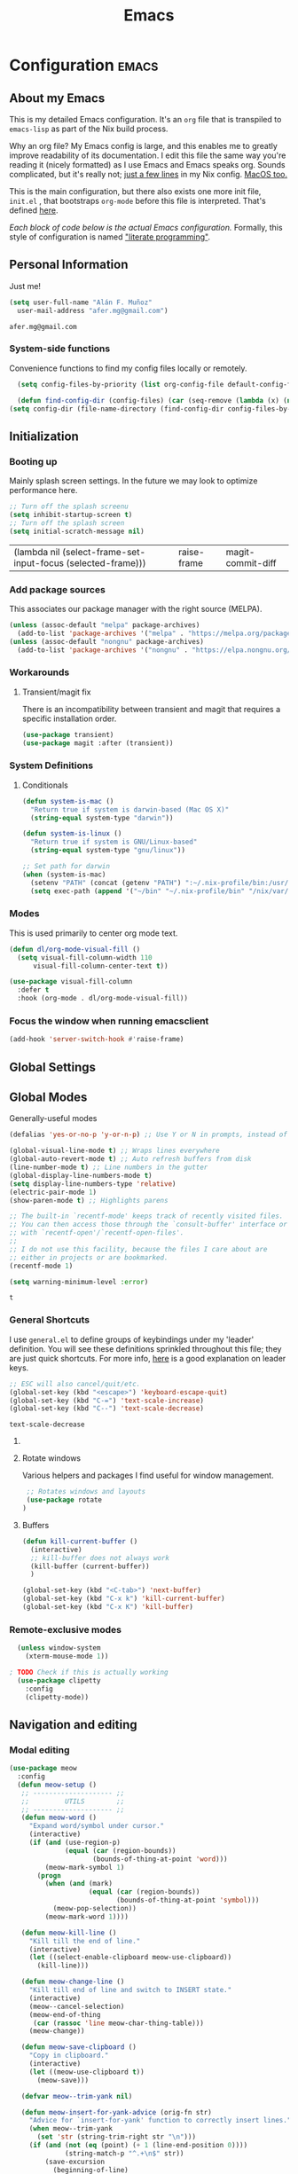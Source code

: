 #+TITLE: Emacs
#+STARTUP: content

* Configuration   :emacs:
** About my Emacs
This is my detailed Emacs configuration. It's an ~org~ file that is transpiled to ~emacs-lisp~ as part of the Nix build process. 

Why an org file? My Emacs config is large, and this enables me to greatly improve readability of its documentation. I edit this file the same way you're reading it (nicely formatted) as I use Emacs and Emacs speaks org. Sounds complicated, but it's really not; [[https://github.com/dustinlyons/nixos-config/blob/main/nixos/default.nix#L215][just a few lines]] in my Nix config. [[https://github.com/dustinlyons/nixos-config/blob/main/darwin/default.nix#L28][MacOS too.]]

This is the main configuration, but there also exists one more init file, ~init.el~ , that bootstraps ~org-mode~ before this file is interpreted. That's defined [[https://github.com/dustinlyons/nixos-config/blob/main/shared/files.nix#L5][here]].

/Each block of code below is the actual Emacs configuration./ Formally, this style of configuration is named [[https://en.wikipedia.org/wiki/Literate_programming]["literate programming"]].

** Personal Information
Just me!

#+NAME: personal-info
#+BEGIN_SRC emacs-lisp
  (setq user-full-name "Alán F. Muñoz"
    user-mail-address "afer.mg@gmail.com")
#+END_SRC

#+RESULTS: personal-info
: afer.mg@gmail.com

*** System-side functions
Convenience functions to find my config files locally or remotely. 
#+begin_src emacs-lisp
    (setq config-files-by-priority (list org-config-file default-config-file default-config-url))

    (defun find-config-dir (config-files) (car (seq-remove (lambda (x) (not (or (file-exists-p x) (url-file-exists-p x)))) config-files)))
  (setq config-dir (file-name-directory (find-config-dir config-files-by-priority)))
#+end_src

** Initialization
*** Booting up
Mainly splash screen settings. In the future we may look to optimize performance here.

#+NAME: startup
#+BEGIN_SRC emacs-lisp
  ;; Turn off the splash screenu
  (setq inhibit-startup-screen t)
  ;; Turn off the splash screen
  (setq initial-scratch-message nil)
  #+END_SRC

  #+RESULTS: startup
  | (lambda nil (select-frame-set-input-focus (selected-frame))) | raise-frame | magit-commit-diff |
  
*** Add package sources
This associates our package manager with the right source (MELPA).

#+NAME: package-sources
#+BEGIN_SRC emacs-lisp
  (unless (assoc-default "melpa" package-archives)
    (add-to-list 'package-archives '("melpa" . "https://melpa.org/packages/") t))
  (unless (assoc-default "nongnu" package-archives)
    (add-to-list 'package-archives '("nongnu" . "https://elpa.nongnu.org/nongnu/") t))
#+END_SRC

#+RESULTS: package-sources

*** Workarounds
**** Transient/magit fix 
There is an incompatibility between transient and magit that requires
a specific installation order.
#+BEGIN_SRC emacs-lisp
  (use-package transient)
  (use-package magit :after (transient))
#+END_SRC

#+RESULTS:

*** System Definitions
**** Conditionals

#+BEGIN_SRC emacs-lisp
  (defun system-is-mac ()
    "Return true if system is darwin-based (Mac OS X)"
    (string-equal system-type "darwin"))

  (defun system-is-linux ()
    "Return true if system is GNU/Linux-based"
    (string-equal system-type "gnu/linux"))

  ;; Set path for darwin
  (when (system-is-mac)
    (setenv "PATH" (concat (getenv "PATH") ":~/.nix-profile/bin:/usr/bin"))
    (setq exec-path (append '("~/bin" "~/.nix-profile/bin" "/nix/var/nix/profiles/default/bin" "/usr/local/bin" "/usr/bin") exec-path)))
#+END_SRC

#+RESULTS:
| ~/bin | ~/.nix-profile/bin | /nix/var/nix/profiles/default/bin | /usr/local/bin | /usr/bin | ~/bin | ~/.nix-profile/bin | /nix/var/nix/profiles/default/bin | /usr/local/bin | /usr/bin | ~/.cargo/bin/ | ~/.nix-profile/bin/ | /run/current-system/sw/bin/ | /nix/var/nix/profiles/default/bin/ | /usr/local/bin/ | /usr/bin/ | /usr/sbin/ | /bin/ | /sbin/ | /nix/store/h7zaih4njfvyhl2l9dzqmmh96i59pndj-emacs-29.3/libexec/emacs/29.3/aarch64-apple-darwin23.5.0/ |

*** Modes

This is used primarily to center org mode text.
#+NAME: mode-margins
#+BEGIN_SRC emacs-lisp
  (defun dl/org-mode-visual-fill ()
    (setq visual-fill-column-width 110
        visual-fill-column-center-text t))

  (use-package visual-fill-column
    :defer t
    :hook (org-mode . dl/org-mode-visual-fill))
#+END_SRC

*** Focus the window when running emacsclient 
#+begin_src emacs-lisp
  (add-hook 'server-switch-hook #'raise-frame)
#+end_src

#+RESULTS:
| raise-frame | magit-commit-diff |

** Global Settings
** Global Modes
Generally-useful modes

#+NAME: global-modes
#+BEGIN_SRC emacs-lisp
  (defalias 'yes-or-no-p 'y-or-n-p) ;; Use Y or N in prompts, instead of full Yes or No

  (global-visual-line-mode t) ;; Wraps lines everywhere
  (global-auto-revert-mode t) ;; Auto refresh buffers from disk
  (line-number-mode t) ;; Line numbers in the gutter
  (global-display-line-numbers-mode t)
  (setq display-line-numbers-type 'relative)
  (electric-pair-mode 1)
  (show-paren-mode t) ;; Highlights parens
  
  ;; The built-in `recentf-mode' keeps track of recently visited files.
  ;; You can then access those through the `consult-buffer' interface or
  ;; with `recentf-open'/`recentf-open-files'.
  ;;
  ;; I do not use this facility, because the files I care about are
  ;; either in projects or are bookmarked.
  (recentf-mode 1)

  (setq warning-minimum-level :error)
#+END_SRC

#+RESULTS: global-modes
: t

*** General Shortcuts
I use ~general.el~ to define groups of keybindings under my 'leader' definition. You will see these definitions sprinkled throughout this file; they are just quick shortcuts. For more info, [[https://medium.com/usevim/vim-101-what-is-the-leader-key-f2f5c1fa610f][here]] is a good explanation on leader keys.

#+NAME: keybindings
#+BEGIN_SRC emacs-lisp
  ;; ESC will also cancel/quit/etc.
  (global-set-key (kbd "<escape>") 'keyboard-escape-quit)
  (global-set-key (kbd "C-=") 'text-scale-increase)
  (global-set-key (kbd "C--") 'text-scale-decrease)
#+END_SRC

#+RESULTS: keybindings
: text-scale-decrease

**** COMMENT Emacs cleanup
Helpful keybindings to help keep Emacs sane.

#+NAME: emacs-cleanup
#+BEGIN_SRC emacs-lisp
    (dl/leader-keys
      "k"  '(:ignore k :which-key "cleanup")
      "ko" '(kill-buffer-and-window :which-key "kill buffer and window")
      "kk" '(kill-some-buffers :which-key "cleanup buffers")
      "fr" '(recentf :which-key "Recent files"))
    (global-set-key (kbd "C-x -") 'kill-buffer-and-window)
#+END_SRC

#+RESULTS: emacs-cleanup
: kill-buffer-and-window

**** Rotate windows
Various helpers and packages I find useful for window management.

#+BEGIN_SRC emacs-lisp
  ;; Rotates windows and layouts
  (use-package rotate
 )
#+END_SRC

#+RESULTS:

**** Buffers
#+NAME: next-buffer
#+BEGIN_SRC emacs-lisp
  (defun kill-current-buffer ()
    (interactive)
    ;; kill-buffer does not always work
    (kill-buffer (current-buffer))
    )
  
  (global-set-key (kbd "<C-tab>") 'next-buffer)
  (global-set-key (kbd "C-x k") 'kill-current-buffer)
  (global-set-key (kbd "C-x K") 'kill-buffer)
#+END_SRC

*** Remote-exclusive modes
#+begin_src emacs-lisp
  (unless window-system
    (xterm-mouse-mode 1))

; TODO Check if this is actually working
  (use-package clipetty
    :config
    (clipetty-mode))
#+end_src

#+RESULTS:
: t

** Navigation and editing
*** Modal editing 
#+begin_src emacs-lisp
    (use-package meow
      :config
      (defun meow-setup ()
       ;; -------------------- ;;
       ;;         UTILS        ;;
       ;; -------------------- ;;
       (defun meow-word ()
         "Expand word/symbol under cursor."
         (interactive)
         (if (and (use-region-p)
                  (equal (car (region-bounds))
                         (bounds-of-thing-at-point 'word)))
             (meow-mark-symbol 1)
           (progn
             (when (and (mark)
                        (equal (car (region-bounds))
                               (bounds-of-thing-at-point 'symbol)))
               (meow-pop-selection))
             (meow-mark-word 1))))

       (defun meow-kill-line ()
         "Kill till the end of line."
         (interactive)
         (let ((select-enable-clipboard meow-use-clipboard))
           (kill-line)))

       (defun meow-change-line ()
         "Kill till end of line and switch to INSERT state."
         (interactive)
         (meow--cancel-selection)
         (meow-end-of-thing
          (car (rassoc 'line meow-char-thing-table)))
         (meow-change))

       (defun meow-save-clipboard ()
         "Copy in clipboard."
         (interactive)
         (let ((meow-use-clipboard t))
           (meow-save)))

       (defvar meow--trim-yank nil)

       (defun meow-insert-for-yank-advice (orig-fn str)
         "Advice for `insert-for-yank' function to correctly insert lines."
         (when meow--trim-yank
           (set 'str (string-trim-right str "\n")))
         (if (and (not (eq (point) (+ 1 (line-end-position 0))))
                  (string-match-p "^.+\n$" str))
             (save-excursion
               (beginning-of-line)
               (funcall orig-fn str))
           (funcall orig-fn str)))

       (defun meow-yank-dwim ()
         "Smart yank."
         (interactive)
         (advice-add 'insert-for-yank :around 'meow-insert-for-yank-advice)
         (if (use-region-p)
             (let ((meow--trim-yank t))
               (delete-region (region-beginning) (region-end))
               (meow-yank))
           (meow-yank))
         (advice-remove 'insert-for-yank 'meow-insert-for-yank-advice))

       (defun meow-yank-pop-dwim ()
         "Smart yank pop."
         (interactive)
         (advice-add 'insert-for-yank :around 'meow-insert-for-yank-advice)
         (if (use-region-p)
             (let ((meow--trim-yank t))
               (delete-region (region-beginning) (region-end))
               (meow-yank-pop))
           (meow-yank-pop))
         (advice-remove 'insert-for-yank 'meow-insert-for-yank-advice))

       (defun meow-smart-reverse ()
         "Reverse selection or begin negative argument."
         (interactive)
         (if (use-region-p)
             (meow-reverse)
           (negative-argument nil)))

       (defun meow-kmacro ()
         "Toggle recording of kmacro."
         (interactive)
         (if defining-kbd-macro
             (meow-end-kmacro)
           (meow-start-kmacro)))

       (defun meow-eldoc ()
         "Toggle the display of the eldoc window."
         (interactive)
         (if (get-buffer-window eldoc--doc-buffer)
             (delete-window (get-buffer-window eldoc--doc-buffer))
           (eldoc-doc-buffer t)))

       ;; -------------------- ;;
       ;;       VARIABLES      ;;
       ;; -------------------- ;;
       (meow-thing-register 'angle
                            '(pair ("<") (">"))
                            '(pair ("<") (">")))

       (setq meow-char-thing-table
             '((?f . round)
               (?d . square)
               (?s . curly)
               (?a . angle)
               (?r . string)
               (?v . paragraph)
               (?c . line)
               (?x . buffer)))

       (setq meow-selection-command-fallback
             '((meow-change . meow-change-char)
               (meow-kill . meow-delete)
               (meow-cancel-selection . keyboard-quit)
               (meow-pop-selection . meow-pop-grab)
               (meow-beacon-change . meow-beacon-change-char)))

       ;; -------------------- ;;
       ;;       MAPPINGS       ;;
       ;; -------------------- ;;
       (meow-define-keys 'normal
        ; expansion
        '("0" . meow-expand-0)
        '("1" . meow-expand-1)
        '("2" . meow-expand-2)
        '("3" . meow-expand-3)
        '("4" . meow-expand-4)
        '("5" . meow-expand-5)
        '("6" . meow-expand-6)
        '("7" . meow-expand-7)
        '("8" . meow-expand-8)
        '("9" . meow-expand-9)
        '("'" . meow-smart-reverse)

        ; movement
        '("i" . meow-prev)
        '("k" . meow-next)
        '("j" . meow-left)
        '("l" . meow-right)

        '("y" . meow-search)
        ;; '("/" . meow-visit)
        '("/" . consult-line)

        ; expansion
        '("I" . meow-prev-expand)
        '("K" . meow-next-expand)
        '("J" . meow-left-expand)
        '("L" . meow-right-expand)

        '("u" . meow-back-word)
        '("U" . meow-back-symbol)
        '("o" . meow-next-word)
        '("O" . meow-next-symbol)

        '("a" . meow-word)
        '("s" . meow-line)
        '("w" . meow-block)
        '("q" . meow-join)
        '("g" . meow-grab)
        '("G" . meow-pop-grab)
        '("p" . meow-cancel-selection)
        '("P" . meow-pop-selection)

        '("x" . meow-till)
        '("X" . meow-find)

        '("," . meow-beginning-of-thing)
        '("." . meow-end-of-thing)
        '("<" . meow-inner-of-thing)
        '(">" . meow-bounds-of-thing)

        '("[" . indent-rigidly-left-to-tab-stop)
        '("]" . indent-rigidly-right-to-tab-stop)

        ; editing
        '("b" . open-line)
        '("B" . split-line)
        '("d" . meow-kill)
        '("D" . meow-kill-line)
        '("f" . meow-change)
        '("F" . meow-change-line)
        '("c" . meow-save)
        '("C" . meow-save-clipboard)
        '("v" . meow-yank-dwim)
        '("V" . meow-yank-pop-dwim)

        '("e" . meow-insert)
        '("E" . meow-open-above)
        '("r" . meow-append)
        '("R" . meow-open-below)

        '("z" . query-replace-regexp)

        '("h" . undo-only)
        '("H" . undo-redo)

        '("m"  . meow-kmacro)
        '("M"  . kmacro-call-macro)
        '("nm" . kmacro-edit-macro) ;; 'n' prefix is for editing commands

        '("nf" . meow-comment)

        '("N"  . upcase-dwim)
        '("nn" . downcase-dwim)
        '("nN" . capitalize-dwim)

        '("ns" . meow-swap-grab)
        
        ; eldoc
        '("t" . eldoc-box-help-at-point)
        '("T" . meow-eldoc)

        ; general
        '(";F" . save-some-buffers)
        '(";g" . goto-last-change)
        '("Q" . meow-quit)
        '(";c" . duplicate-dwim)
        '(";C" . copy-and-comment-region)
        '(";fr" . recentf)
        '(";hq" . restart-emacs)
        '(";hr" . dl/reload-emacs)
        '(";hn" . dl/load-buffer-with-nix-config)
        '(";hp" . dl/load-buffer-with-emacs-config)
        '(";ot" . projectile-run-vterm-other-window)
        '(";oT" . +vterm/here)
        '(";ox" . toggle-scratch-buffer)
        '(";lf" . dl/lsp-find-references-other-window)
        '(";lc" . dl/lsp-find-implementation-other-window)
        '(";ls" . lsp-treemacs-symbols)
        '(";le" . list-flycheck-errors)
        '(";lh" . lsp-treemacs-call-hierarchy)
        '(";lF" . lsp-format-buffer)
        '(";li" . lsp-organize-imports)
        '(";ll" . lsp)
        '(";lr" . lsp-rename)
        '(";ld" . dl/lsp-find-definition-other-window)
        '(";lt" . org-toggle-link-display)
        '(";," . dl/insert-header)
        '(";<" . dl/insert-current-time)
        '(";>" . dl/insert-current-date-prompt)
        '(";b" . bufler-switch-buffer)
        '(";B" . bufler-list)
        
        ; Rotation
        '(";rw" . rotate-window)
        '(";rl" . rotate-layout)

        ;; Version control
        '(";tg" . git-timemachine-toggle)
        
        ; Python
        '(";sr" . python-shell-send-region-or-line)
        '(";sb" . python-shell-send-buffer)
        '(";sd" . python-shell-send-defun)
        '(";se" . code-cells-eval)
        
        '(";y" . realgud:pdb)
        '(";a"  . realgud:attach-source-buffer)
        
       '("<escape>" . ignore)) ; ignore escape
       )
      (setq meow-use-cursor-position-hack t
    	meow-use-enhanced-selection-effect t) 
      
      ; eldoc
      '("t" . eldoc-box-help-at-point)
      '("T" . meow-eldoc)

      ; general
      '(";F" . save-some-buffers)
      '(";g" . goto-last-change)
      '("Q" . meow-quit)
      '(";c" . duplicate-dwim)
      '(";C" . copy-and-comment-region)

      '(";fr" . recentf)
      '(";hq" . restart-emacs)
      '(";hr" . dl/reload-emacs)
      '(";hn" . dl/load-buffer-with-nix-config)
      '(";hp" . dl/load-buffer-with-emacs-config)
      '(";ot" . projectile-run-vterm-other-window)
      '(";oT" . +vterm/here)
      '(";ox" . toggle-scratch-buffer)
      '(";lf" . dl/lsp-find-references-other-window)
      '(";lc" . dl/lsp-find-implementation-other-window)
      '(";ls" . lsp-treemacs-symbols)
      '(";le" . list-flycheck-errors)
      '(";lh" . lsp-treemacs-call-hierarchy)
      '(";lF" . lsp-format-buffer)
      '(";li" . lsp-organize-imports)
      '(";ll" . lsp)
      '(";lr" . lsp-rename)
      '(";ld" . dl/lsp-find-definition-other-window)
      '(";lt" . org-toggle-link-display)
      '(";," . dl/insert-header)
      '(";<" . dl/insert-current-time)
      '(";>" . dl/insert-current-date-prompt)
      '(";b" . bufler-switch-buffer)
      '(";B" . bufler-list)
      '(";K" . kill-buffer-and-window)

      ; Rotation
      '(";rw" . rotate-window)
      '(";rl" . rotate-layout)

      ;; Version control
      '(";tg" . git-timemachine-toggle)
      
      ; Python
      '(";sr" . python-shell-send-region-or-line)
      '(";sb" . python-shell-send-buffer)
      '(";sd" . python-shell-send-defun)
      '(";se" . code-cells-eval)
      '(";y" . realgud:pdb)
      '(";a"  . realgud:attach-source-buffer)
      
     '("<escape>" . ignore)) ; ignore escape
    (setq meow-use-cursor-position-hack t
  	meow-use-enhanced-selection-effect t) 
    
      (meow-setup)
      (meow-global-mode 1)
#+end_src

*** Meow+vterm support
#+begin_src elisp
  (use-package meow-vterm
    :after vterm
    :straight (:host github :repo "accelbread/meow-vterm"
  		   :branch "master"
  		   :files (:defaults "meow-vterm.el"))
    :config
    (meow-vterm-enable)
    )
#+end_src

*** RE builder
#+begin_src emacs-lisp
  (use-package re-builder
    :defer t)

  (use-package casual-re-builder
    :straight (:host github :repo "kickingvegas/casual-re-builder")
    :bind (:map
           reb-mode-map ("C-o" . casual-re-builder-tmenu)
           :map
           reb-lisp-mode-map ("C-o" . casual-re-builder-tmenu))
    :after (re-builder))
#+end_src

** Conveniences
#+begin_src emacs-lisp
(defun copy-and-comment-region (beg end &optional arg)
  "Duplicate the region and comment-out the copied text.
See `comment-region' for behavior of a prefix arg."
  (interactive "r\nP")
  (copy-region-as-kill beg end)
  (goto-char end)
  (yank)
  (comment-region beg end arg))
#+end_src

#+RESULTS:
: copy-and-comment-region

*** Go to last change
#+begin_src emacs-lisp
  (use-package goto-chg)
#+end_src

*** COMMENT Beacon mode
Highlights the line temporarily when the cursor moves windows.
#+begin_src emacs-lisp
  (use-package beacon
    :init 
    (beacon-mode 1))
#+end_src

#+RESULTS:

*** Web browsing
**** Redirect to Kagi
Browse from anywhere
#+begin_src emacs-lisp 
  (use-package keyword-search
    :config
    (setq keyword-search-alist
    	(append keyword-search-alist
    		'(
    		  (kagi . "https://kagi.com/search?q=%s")
    		  (kagi-news . "https://kagi.com/news?q=%s")
                (kagi-videos . "https://kagi.com/videos?q=%s")
                (kagi-maps . "https://kagi.com/maps?q=%s")
                (kagi-images . "https://kagi.com/images?q=%s")
                (kagi-podcasts . "https://kagi.com/podcasts?q=%s")
                (kagi-discussion . "https://kagi.com/discussdoc?url=%s")
                (kagi-fastgpt . "https://kagi.com/fastgpt?query=%s")
                (kagi-quick answer . "https://kagi.com/search?q=%s&qa=true")
                (kagi-calc . "https://kagi.com/search?q=calc+%s")
                (kagi-timer . "https://kagi.com/search?q=timer+%s")
                (pdfs . "https://kagi.com/search?q=%s+filetype:pdf")
                (kagi-universal summarizer . "https://kagi.com/summarizer?url=%s")
                (kagi-universal summarizer (key moments)  ."https://kagi.com/summarizer?url=%s&summary=takeaway")
                (kagi-universal summarizer (summary) . "https://kagi.com/summarizer?url=%s&summary=summary")
                (kagi-knowledgebase . "https://help.kagi.com/kagi?search=%s")
                (orion-knowledgebase . "https://help.kagi.com/orion?search=%s"))))
    (setq keyword-search-default 'kagi))
#+end_src

#+RESULTS:
: t

*** Multiple cursors
#+begin_src elisp
    (use-package multiple-cursors
      :bind (:map global-mode-map
      ("C-S-c C-S-c" . mc/edit-lines)
      ("C->" . mc/mark-next-like-this)
      ("C-<" . mc/mark-previous-like-this)
      ("C-c C-<" . mc/mark-all-like-this)
      )
  )
#+end_src

** Completion
#+NAME: completion
#+begin_src elisp
  ;; The `vertico' package applies a vertical layout to the minibuffer.
  ;; It also pops up the minibuffer eagerly so we can see the available
  ;; options without further interactions.  This package is very fast
  ;; and "just works", though it also is highly customisable in case we
  ;; need to modify its behaviour.
  (use-package vertico
    :ensure t
    :init

    ;; Show more candidates
    (setq vertico-count 20)

    ;; Grow and shrink the Vertico minibuffer
    (setq vertico-resize t)

    ;; Optionally enable cycling for `vertico-next' and `vertico-previous'.
    (setq vertico-cycle t)
    (vertico-mode 1)
    :hook
    (rfn-eshadow-update-overlay . vertico-directory-tidy)
    :bind (:map vertico-map
               ("RET" . vertico-directory-enter)
               ("DEL" . vertico-directory-delete-char)
               ("M-DEL" . vertico-directory-delete-word)))

  ;; Persist history over Emacs restarts. Vertico sorts by history position.
  (use-package savehist
    :init
    (savehist-mode))

  ;; Enable rich annotations using the Marginalia package
  (use-package marginalia
    ;; Bind `marginalia-cycle' locally in the minibuffer.  To make the binding
    ;; available in the *Completions* buffer, add it to the
    ;; `completion-list-mode-map'.
    :ensure t
    :custom
    (marginalia-max-relative-age 0)
    ;; (marginalia-align 'right)
    :bind (:map minibuffer-local-map
                ("M-A" . marginalia-cycle))
    ;; The :init section is always executed.
    :init
    ;; Marginalia must be activated in the :init section of use-package such that
    ;; the mode gets enabled right away. Note that this forces loading the
    ;; package.
    (marginalia-mode))

  ;; A few more useful configurations...
  (use-package emacs
    :init
    ;; Add prompt indicator to `completing-read-multiple'.
    ;; We display [CRM<separator>], e.g., [CRM,] if the separator is a comma.
    (defun crm-indicator (args)
      (cons (format "[CRM%s] %s"
                    (replace-regexp-in-string
                     "\\`\\[.*?]\\*\\|\\[.*?]\\*\\'" ""
                     crm-separator)
                    (car args))
            (cdr args)))
    (advice-add #'completing-read-multiple :filter-args #'crm-indicator)

    ;; Do not allow the cursor in the minibuffer prompt
    (setq minibuffer-prompt-properties
          '(read-only t cursor-intangible t face minibuffer-prompt))
    (add-hook 'minibuffer-setup-hook #'cursor-intangible-mode)

    ;; Support opening new minibuffers from inside existing minibuffers.
    (setq enable-recursive-minibuffers t)

    ;; Emacs 28 and newer: Hide commands in M-x which do not work in the current
    ;; mode.  Vertico commands are hidden in normal buffers. This setting is
    ;; useful beyond Vertico.
    (setq read-extended-command-predicate #'command-completion-default-include-p))

      ;; Ensure evil keybindings work
    ;;   (eval-after-load 'vertico
    ;;      '(general-define-key :keymaps '(vertico-map)
    ;;         ;; "C-J"      #'vertico-next-group
    ;;         ;; "C-K"      #'vertico-previous-group
    ;;         "C-j"      #'vertico-next
    ;;         "C-k"      #'vertico-previous))

    (use-package all-the-icons
      :if (display-graphic-p))
    (use-package all-the-icons-completion
      :after (marginalia all-the-icons)
      :hook (marginalia-mode . all-the-icons-completion-marginalia-setup)
      :init
      (all-the-icons-completion-mode))

      ;; The `orderless' package lets the minibuffer use an out-of-order
      ;; pattern matching algorithm.  It matches space-separated words or
      ;; regular expressions in any order.  In its simplest form, something
      ;; like "ins pac" matches `package-menu-mark-install' as well as
      ;; `package-install'.  This is a powerful tool because we no longer
      ;; need to remember exactly how something is named.
      (use-package orderless
        :config
        (setq completion-styles '(orderless basic)))

        ;; Optionally use the `orderless' completion style.
        (use-package orderless
        :ensure t
          :init
          ;; Configure a custom style dispatcher (see the Consult wiki)
          ;; (setq orderless-style-dispatchers '(+orderless-consult-dispatch orderless-affix-dispatch)
          ;;       orderless-component-separator #'orderless-escapable-split-on-space)
          (setq completion-styles '(orderless basic)
                completion-category-defaults nil
               completion-category-overrides '((file (styles partial-completion)))))

      ;; The `consult' package provides lots of commands that are enhanced
      ;; variants of basic, built-in functionality.  One of the headline
      ;; features of `consult' is its preview facility, where it shows in
      ;; another Emacs window the context of what is currently matched in
      ;; the minibuffer.  Here I define key bindings for some commands you
      ;; may find useful.  The mnemonic for their prefix is "alternative
      ;; search" (as opposed to the basic C-s or C-r keys).
      ;;
      ;; Further reading: https://protesilaos.com/emacs/dotemacs#h:22e97b4c-d88d-4deb-9ab3-f80631f9ff1d
      ;; Example configuration for Consult
      (use-package consult
        ;; Replace bindings. Lazily loaded due by `use-package'.
        :bind (;; C-c bindings in `mode-specific-map'
               ("C-c M-x" . consult-mode-command)
               ("C-c h" . consult-history)
               ("C-c k" . consult-kmacro)
               ("C-c m" . consult-man)
               ("C-c i" . consult-info)
               ([remap Info-search] . consult-info)
               ;; C-x bindings in `ctl-x-map'
               ("C-x M-:" . consult-complex-command)     ;; orig. repeat-complex-command
               ("C-x b" . consult-buffer)                ;; orig. switch-to-buffer
               ("C-x 4 b" . consult-buffer-other-window) ;; orig. switch-to-buffer-other-window
               ("C-x 5 b" . consult-buffer-other-frame)  ;; orig. switch-to-buffer-other-frame
               ("C-x t b" . consult-buffer-other-tab)    ;; orig. switch-to-buffer-other-tab
               ("C-x r b" . consult-bookmark)            ;; orig. bookmark-jump
               ("C-x p b" . consult-project-buffer)      ;; orig. project-switch-to-buffer
               ;; Custom M-# bindings for fast register access
               ("M-#" . consult-register-load)
               ("M-'" . consult-register-store)          ;; orig. abbrev-prefix-mark (unrelated)
               ("C-M-#" . consult-register)
               ;; Other custom bindings
               ("M-y" . consult-yank-orig)                ;; yank. pop-pop
               ;; M-g bindings in `goto-map'
               ("M-s w" . consult-compile-error)
               ("M-s y" . consult-flymake)               ;; Alternative: consult-flycheck
               ("M-s o" . consult-outline)               ;; Alternative: consult-org-heading
               ("M-s m" . consult-mark)
               ("M-s K" . consult-global-mark) ;
               ("M-s i" . consult-imenu)
               ("M-s I" . consult-imenu-multi)
               ;; M-s bindings in `search-map'
               ("M-s d" . consult-find)                  ;; Alternative: consult-fd
               ("M-s c" . consult-locate)
               ("M-s g" . consult-grep)
               ("M-s G" . consult-git-grep)
               ("M-s r" . consult-ripgrep)
               ("s-r" . consult-recent-file)
               ("M-s l" . consult-line)
               ("M-s L" . consult-line-multi)
               ("M-s k" . consult-keep-lines)
               ("M-s u" . consult-focus-lines)
               ;; Isearch integration
               ("M-s e" . consult-isearch-history)
               :map isearch-mode-map
               ("M-e" . consult-isearch-history)         ;; orig. isearch-edit-string
               ("M-s e" . consult-isearch-history)       ;; orig. isearch-edit-string
               ("M-s l" . consult-line)                  ;; needed by consult-line to detect isearch
               ("M-s L" . consult-line-multi)            ;; needed by consult-line to detect isearch
               ;; Minibuffer history
               :map minibuffer-local-map
               ("M-s" . consult-history)                 ;; orig. next-matching-history-element
               ("M-r" . consult-history))                ;; orig. previous-matching-history-element

        ;; Enable automatic preview at point in the *Completions* buffer. This is
        ;; relevant when you use the default completion UI.
        :hook (completion-list-mode . consult-preview-at-point-mode)

        ;; The :init configuration is always executed (Not lazy)
        :init

        ;; Optionally configure the register formatting. This improves the register
        ;; preview for `consult-register', `consult-register-load',
        ;; `consult-register-store' and the Emacs built-ins.
        (setq register-preview-delay 0.5
              register-preview-function #'consult-register-format)

        ;; Optionally tweak the register preview window.
        ;; This adds thin lines, sorting and hides the mode line of the window.
        (advice-add #'register-preview :override #'consult-register-window)

        ;; Use Consult to select xref locations with preview
        (setq xref-show-xrefs-function #'consult-xref
              xref-show-definitions-function #'consult-xref)

        ;; Configure other variables and modes in the :config section,
        ;; after lazily loading the package.
        :config

        ;; Optionally configure preview. The default value
        ;; is 'any, such that any key triggers the preview.
        ;; (setq consult-preview-key 'any)
        ;; (setq consult-preview-key "M-.")
        ;; (setq consult-preview-key '("S-<down>" "S-<up>"))
        ;; For some commands and buffer sources it is useful to configure the
        ;; :preview-key on a per-command basis using the `consult-customize' macro.
        (consult-customize
         consult-theme :preview-key '(:debounce 0.2 any)
         consult-ripgrep consult-git-grep consult-grep
         consult-bookmark consult-recent-file consult-xref
         consult--source-bookmark consult--source-file-register
         consult--source-recent-file consult--source-project-recent-file
         ;; :preview-key "M-."
         :preview-key '(:debounce 0.4 any))

        ;; Optionally configure the narrowing key.
        ;; Both < and C-+ work reasonably well.
        (setq consult-narrow-key "<") ;; "C-+"

        ;; Optionally make narrowing help available in the minibuffer.
        ;; You may want to use `embark-prefix-help-command' or which-key instead.
        ;; (define-key consult-narrow-map (vconcat consult-narrow-key "?") #'consult-narrow-help)

        ;; By default `consult-project-function' uses `project-root' from project.el.
        ;; Optionally configure a different project root function.
        ;;;; 1. project.el (the default)
        ;; (setq consult-project-function #'consult--default-project--function)
        ;;;; 2. vc.el (vc-root-dir)
        (setq consult-project-function (lambda (_) (vc-root-dir)))
        ;;;; 3. locate-dominating-file
        ;; (setq consult-project-function (lambda (_) (locate-dominating-file "." ".git")))
        ;;;; 4. projectile.el (projectile-project-root)
        ;; (autoload 'projectile-project-root "projectile")
        ;; (setq consult-project-function (lambda (_) (projectile-project-root)))
        ;;;; 5. No project support
        ;; (setq consult-project-function nil)
      )

      ;; The `embark' package lets you target the thing or context at point
      ;; and select an action to perform on it.  Use the `embark-act'
      ;; command while over something to find relevant commands.
      ;;
      ;; When inside the minibuffer, `embark' can collect/export the
      ;; contents to a fully fledged Emacs buffer.  The `embark-collect'
      ;; command retains the original behaviour of the minibuffer, meaning
      ;; that if you navigate over the candidate at hit RET, it will do what
      ;; the minibuffer would have done.  In contrast, the `embark-export'
      ;; command reads the metadata to figure out what category this is and
      ;; places them in a buffer whose major mode is specialised for that
      ;; type of content.  For example, when we are completing against
      ;; files, the export will take us to a `dired-mode' buffer; when we
      ;; preview the results of a grep, the export will put us in a
      ;; `grep-mode' buffer.
      ;;
      ;; Further reading: https://protesilaos.com/emacs/dotemacs#h:61863da4-8739-42ae-a30f-6e9d686e1995
      (use-package embark
        :ensure t
        :bind (("C-." . embark-act)
               :map minibuffer-local-map
               ("C-c C-c" . embark-collect)
               ("C-c C-e" . embark-export)))

      ;; The `embark-consult' package is glue code to tie together `embark'
      ;; and `consult'.
      (use-package embark-consult
        :ensure t)

      ;; The `wgrep' packages lets us edit the results of a grep search
      ;; while inside a `grep-mode' buffer.  All we need is to toggle the
      ;; editable mode, make the changes, and then type C-c C-c to confirm
      ;; or C-c C-k to abort.
      ;;
      ;; Further reading: https://protesilaos.com/emacs/dotemacs#h:9a3581df-ab18-4266-815e-2edd7f7e4852
      (use-package wgrep
        :ensure t
        :bind ( :map grep-mode-map
                ("e" . wgrep-change-to-wgrep-mode)
                ("C-x C-q" . wgrep-change-to-wgrep-mode)
                ("C-c C-c" . wgrep-finish-edit)))

      ;; The built-in `savehist-mode' saves minibuffer histories.  Vertico
      ;; can then use that information to put recently selected options at
      ;; the top.
      ;;
      ;; Further reading: https://protesilaos.com/emacs/dotemacs#h:25765797-27a5-431e-8aa4-cc890a6a913a
      (savehist-mode 1)

#+end_src

** Aesthetics
*** Themes
#+NAME: themes-autothemer
#+BEGIN_SRC emacs-lisp
  (use-package doom-themes
    :ensure t
    :config
     (setq doom-themes-enable-bold t
           doom-themes-enable-italic t)
      (load-theme 'modus-vivendi)
      (doom-themes-visual-bell-config)
      (doom-themes-org-config))
#+END_SRC

*** Show time on fullscreen
I usually use Emacs on fullscreen, which prevents me from using the host's computer clock.
#+begin_src emacs-lisp
  (defun bram85-show-time-for-fullscreen (frame)
    "Show the time in the modeline when the FRAME becomes full screen."
    (let ((fullscreen (frame-parameter frame 'fullscreen)))
      (if (memq fullscreen '(fullscreen fullboth))
          (display-time-mode 1)
        (display-time-mode -1))))

  (add-hook 'window-size-change-functions #'bram85-show-time-for-fullscreen)
#+end_src

*** Modeline
#+begin_src emacs-lisp
  (use-package doom-modeline
    :ensure t
    :init (doom-modeline-mode 1))
#+end_src

#+RESULTS:

*** Font
Automatically load font if available
#+NAME: fonts
#+BEGIN_SRC emacs-lisp
  (setq setup-font-filename "setup-font-check.el")
  (defun modi/font-check ()
    "Do font check, then remove self from `focus-in-hook'; need to run this just once."
    (require 'setup-font-check (concat config-dir "setup-font-check.el"))
    (remove-hook 'focus-in-hook #'modi/font-check))
  ;; For non-daemon, regular emacs launches, the frame/fonts are loaded *before*
  ;; the emacs config is read. But when emacs is launched as a daemon (using
  ;; emacsclient, the fonts are not actually loaded until the point when the
  ;; `after-make-frame-functions' hook is run. But even at that point, the frame
  ;; is not yet selected (for the daemon case). Without a selected frame, the
  ;; `find-font' will not work correctly. So we do the font check in
  ;; `focus-in-hook' instead by which all the below are true:
  ;;  - Fonts are loaded (in both daemon and non-daemon cases).
  ;;  - The frame is selected and so `find-font' calls work correctly.
  (add-hook 'focus-in-hook #'modi/font-check)
  (with-eval-after-load 'setup-font-check
    (when font-iosevka-p
      (set-frame-font "Iosevka 20" ) ; default
      ;;  Set the fixed pitch face
      (set-face-attribute 'fixed-pitch nil :font "Iosevka Nerd Font Mono" :weight 'normal :height 120)
      ;;     Set the variable pitch face
      (set-face-attribute 'variable-pitch nil :font "Iosevka" :weight 'normal :height 200)
      ))
#+END_SRC

#+RESULTS: fonts

** Org mode
#+begin_src emacs-lisp 
(setq org-directory "~/Documents/sync/org/")
#+end_src 

*** Agenda
Initialize org-agenda file and set some key bindings to create tasks.
#+NAME::org-mode-agenda
#+BEGIN_SRC emacs-lisp
  (setq org-agenda-files "~/.emacs.d/agenda.txt" )

  (defun my-org-insert-subheading (heading-type)
  "Inserts a new org heading with unique ID and creation date.
  The type of heading (TODO, PROJECT, etc.) is specified by HEADING-TYPE."
    (let ((uuid (org-id-uuid))
          (date (format-time-string "[%Y-%m-%d %a %H:%M]")))
      (org-end-of-line) ;; Make sure we are at the end of the line
      (unless (looking-at-p "\n") (insert "\n")) ;; Insert newline if next character is not a newline
      (org-insert-subheading t) ;; Insert a subheading instead of a heading
      (insert (concat heading-type " "))
      (save-excursion
        (org-set-property "ID" uuid)
        (org-set-property "CREATED" date))))

  (defun my-org-insert-todo ()
    "Inserts a new TODO heading with unique ID and creation date."
    (interactive)
    (my-org-insert-subheading "TODO"))

  (defun my-org-insert-project ()
    "Inserts a new PROJECT heading with unique ID and creation date."
    (interactive)
    (my-org-insert-subheading "PROJECT"))

  (defun my-org-copy-link-from-id ()
    "Copies a link to the current Org mode item by its ID to clipboard"
    (interactive)
    (when (org-at-heading-p)
      (let* ((element (org-element-at-point))
             (title (org-element-property :title element))
             (id (org-entry-get nil "ID"))
             (link (format "[[id:%s][%s]]" id title)))
        (when id
          (kill-new link)
          (message "Link saved to clipboard")))))

  (define-prefix-command 'my-org-todo-prefix)

  (global-set-key (kbd "C-c c") 'org-capture)
  (global-set-key (kbd "C-c t") 'my-org-todo-prefix)

  (define-key 'my-org-todo-prefix (kbd "t") 'my-org-insert-todo)
  (define-key 'my-org-todo-prefix (kbd "p") 'my-org-insert-project)

  (define-key org-mode-map (kbd "C-c l") 'my-org-copy-link-from-id)
#+END_SRC

#+RESULTS: :org-mode-agenda
: my-org-copy-link-from-id

**** Set org faces
Set various types and colors for ~org-mode~.

#+NAME::org-mode-faces
#+BEGIN_SRC emacs-lisp
  ;; Fast access to tag common contexts I use
  (setq org-todo-keywords
   '((sequence "TODO(t)" "STARTED(s)" "WAITING(w@/!)"
               "DELEGATED(g@/!)" "DEFERRED(r)" "SOMEDAY(y)"
               "|" "DONE(d@)" "CANCELED(x@)")
     (sequence "PROJECT(p)" "|" "DONE(d@)" "CANCELED(x@)")
     (sequence "APPT(a)" "|" "DONE(d@)" "CANCELED(x@)")))

  (defface my-org-agenda-face-1-2
    '((t (:inherit default :height 1.2)))
    "Face for org-agenda mode.")

  (defun my-set-org-agenda-font ()
    "Set the font for `org-agenda-mode'."
    (buffer-face-set 'my-org-agenda-face-1-2))

  (add-hook 'org-agenda-mode-hook 'my-set-org-agenda-font)

  (setq display-buffer-alist
      `((".*Org Agenda.*"
         (display-buffer-below-selected)
         (inhibit-same-window . t)
         (window-height . 0.5))))

#+END_SRC

#+RESULTS: :org-mode-faces
| .*Org Agenda.* | (display-buffer-below-selected) | (inhibit-same-window . t) | (window-height . 0.5) |

**** Format org-agenda views
This block sets the ~org-agenda-prefix-format~ in an friendly way for ~org-roam~ (credit to [[https://d12frosted.io/posts/2020-06-24-task-management-with-roam-vol2.html][this post)]]. It truncates long filenames and removes the ~org-roam~ timestamp slug.

#+NAME::org-agenda-prefixes
#+BEGIN_SRC emacs-lisp
  (defun dl/buffer-prop-get (name)
    "Get a buffer property called NAME as a string."
    (org-with-point-at 1
      (when (re-search-forward (concat "^#\\+" name ": \\(.*\\)")
                              (point-max) t)
        (buffer-substring-no-properties
        (match-beginning 1)
        (match-end 1)))))

  (defun dl/agenda-category (&optional len)
    "Get category of item at point for agenda."
    (let* ((file-name (when buffer-file-name
                        (file-name-sans-extension
                        (file-name-nondirectory buffer-file-name))))
          (title (dl/buffer-prop-get "title"))
          (category (org-get-category))
          (result (or (if (and title (string-equal category file-name))
                          title
                        category))))
      (if (numberp len)
          (s-truncate len (s-pad-right len " " result))
        result)))

  (with-eval-after-load 'org-agenda
    (define-key org-agenda-mode-map (kbd "j") 'org-agenda-next-line)
    (define-key org-agenda-mode-map (kbd "k") 'org-agenda-previous-line))

  (setq org-agenda-todo-ignore-keywords '("PROJECT"))
#+END_SRC

#+RESULTS: :org-agenda-prefixes
| PROJECT |

**** org-super-agenda views
Setup for ~org-super-agenda~ and ~org-ql~.

#+NAME::org-super-agenda
#+BEGIN_SRC emacs-lisp
  (use-package org-super-agenda
    :after org-agenda
    :init
    (setq org-agenda-dim-blocked-tasks nil))

  ;; Define custom faces for group highlighting
  (defface org-super-agenda-header
    '((t (:inherit org-agenda-structure :height 1.1 :foreground "#7cc3f3" :background "#282c34")))
    "Face for highlighting org-super-agenda groups.")

  (defface org-super-agenda-subheader
    '((t (:inherit org-agenda-structure :height 1.0 :foreground "light slate gray" :background "black")))
    "Face for highlighting org-super-agenda subgroups.")

  ;; Apply the custom faces to org-super-agenda
  (custom-set-faces
   '(org-super-agenda-header ((t (:inherit org-agenda-structure :height 1.1 :foreground "#7cc3f3" :background "#282c34"))))
   '(org-super-agenda-subheader ((t (:inherit org-agenda-structure :height 1.0 :foreground "light slate gray" :background "black")))))

  (setq org-super-agenda-groups
    '((:name "Priority A"
       :priority "A")
      (:name "Priority B"
       :priority "B")
      (:name "Priority C"
       :priority "C")
      (:name "Started"
       :todo "STARTED")
      (:name "Waiting"
       :todo "WAITING")
      (:name "Tasks"
       :todo "TODO")
      (:name "Someday"
       :todo "SOMEDAY")
    (:name "Projects"
     :tag "PROJECT")))

  (org-super-agenda-mode)
#+END_SRC

#+RESULTS: :org-super-agenda
: t

**** org-sticky-header
Always show the current heading's full path in the top line. 
#+begin_src emacs-lisp
  (use-package org-sticky-header
    :after org
    :config
    (setq org-sticky-header-full-path 'full)
    :hook (org-mode . org-sticky-header-mode))
#+end_src

#+RESULTS:
: tss
**** topsy
Show the function definition line at the top
#+begin_src emacs-lisp
  (use-package topsy
    :hook
    (prog-mode . topsy-mode)
    (magit-section-mode . topsy-mode))
#+end_src

#+RESULTS:
| topsy-mode |

**** org-transclusion
Let's us move text but still see it in another file. I primarily use this to move text around in my journal.

#+NAME::org-transclusion
#+BEGIN_SRC emacs-lisp
  (use-package org-transclusion
    :after org
    :hook (org-mode . org-transclusion-mode))

  (defun org-global-props (&optional property buffer)
    "Helper function to grab org properties"
    (unless property (setq property "PROPERTY"))
    (with-current-buffer (or buffer (current-buffer))
      (org-element-map (org-element-parse-buffer) 'keyword
      (lambda (el) (when (string-match property (org-element-property :key el)) el)))))

#+END_SRC

#+RESULTS: :org-transclusion
: org-global-props

*** Install package
My life in plain text.
**** Leader key shortcuts
#+NAME::org-mode-quick-entry
#+BEGIN_SRC emacs-lisp
  (defvar current-time-format "%H:%M:%S"
    "Format of date to insert with `insert-current-time' func.
                  Note the weekly scope of the command's precision.")

  (defun dl/find-file (path)
    "Helper function to open a file in a buffer"
    (interactive)
    (find-file path))

  (defun dl/load-buffer-with-emacs-config ()
    "Open the emacs configuration"
    (interactive)
    (find-file (if (boundp 'org-config-file) org-config-file "~/.local/share/src/nixos-config/modules/shared/config/emacs/config.org" )))

  (defun dl/load-buffer-with-nix-config ()
    "Open the emacs configuration"
    (interactive)
    (find-file "~/.local/share/src/nixos-config/modules/shared/home-manager.nix"))

  (defun dl/reload-emacs ()
    "Reload the emacs configuration"
    (interactive)
    (load "~/.emacs.d/init.el"))

  (defun dl/insert-header ()
    "Insert a header indented one level from the current header, unless the current header is a timestamp."
    (interactive)
    (let* ((level (org-current-level))
           (headline (org-get-heading t t t t))
           (next-level (if (string-match "^\\([0-9]\\{2\\}:[0-9]\\{2\\}:[0-9]\\{2\\}\\)" headline)
                           (1+ level)
                         level)))
      (end-of-line)
      (newline)
      (insert (make-string next-level ?*))
      (insert " ")))

  (defun dl/insert-current-time ()
    "Insert the current time into the current buffer, at a level one deeper than the current heading."
    (interactive)
    (let* ((level (org-current-level))
           (next-level (1+ level)))
      (end-of-line)
      (newline)
      (insert (make-string next-level ?*))
      (insert " " (format-time-string "%H:%M:%S" (current-time)) "\n")))

  (defun dl/insert-current-date-prompt ()
    "Prompt a calendar and insert the current date into the current buffer, at a level one deeper than the current heading."
    (interactive)
    (let* ((level (org-current-level))
           (next-level (1+ level)))
      (end-of-line)
      (newline)
      (insert (make-string next-level ?*))
      (insert " ")
      (org-time-stamp nil)))

  (defun open-in-root-window-below (buffer-name fn-create-buffer)
    (let ((buffer-window (get-buffer-window buffer-name)))
      (if buffer-window
        	(select-window buffer-window)
        (progn
        	;; (split-window (let ((tree (car (window-tree)))) (if (listp tree) (car (reverse tree)) tree)) '(nil 100) 'below 'nil)
        	(split-window (car (window-tree)) '(nill 100) 'below nil)
        	(select-window (get-lru-window))
        	(switch-to-buffer (funcall fn-create-buffer))))))

  (defun open-scratch-below ()
    (open-in-root-window-below "*scratch*" 'get-scratch-buffer-create))

  (defun toggle-window-bottom (buffer-name fn-create-buffer)
    (let ((buffer-window (get-buffer-window buffer-name)))
      (if buffer-window
          (delete-window buffer-window)
        (open-in-root-window-below buffer-name fn-create-buffer))))

  (defun toggle-scratch-buffer ()
    (interactive)
    (toggle-window-bottom "*scratch*" 'get-scratch-buffer-create))

#+end_src

  #+RESULTS: :org-mode-quick-entry
  
***** Roam capture templates
These are templates used to create new notes.

#+NAME::roam-templates
#+BEGIN_SRC emacs-lisp
  (setq org-roam-capture-templates
   '(("d" "default" plain
      "%?"
      :if-new (file+head "%<%Y%m%d%H%M%S>-${slug}.org" "#+title: ${title}\n\n")
      :unnarrowed t)))
#+END_SRC

**** COMMENT Org Roam
***** Install package
#+NAME::org-roam-package
#+BEGIN_SRC emacs-lisp
  (require 'ucs-normalize)
  (use-package org-roam
    :straight (:host github :repo "org-roam/org-roam"
               :branch "main"
               :files (:defaults "extensions/*")
    :build (:not compile))
    :init
      (setq org-roam-v2-ack t) ;; Turn off v2 warning
      (setq org-roam-mode-section-functions
        (list #'org-roam-backlinks-section
              #'org-roam-reflinks-section
              #'org-roam-unlinked-references-section))
        (add-to-list 'display-buffer-alist
             '("\\*org-roam\\*"
               (display-buffer-in-direction)
               (direction . right)
               (window-width . 0.33)
               (window-height . fit-window-to-buffer)))
    :custom
      (org-roam-directory (file-truename "~/Documents/sync/org/"))
      (org-roam-dailies-directory "daily/")
      (org-roam-completion-everywhere t)
    :bind
      (("C-c r b" . org-roam-buffer-toggle)
       ("C-c r t" . org-roam-dailies-goto-today)
       ("C-c r y" . org-roam-dailies-goto-yesterday)
       ("C-M-n" . org-roam-node-insert)
         :map org-mode-map
       ("C-M-i"   . completion-at-point)
       ("C-M-f" . org-roam-node-find)
       ("C-M-c" . dl/org-roam-create-id)
       ("C-<left>" . org-roam-dailies-goto-previous-note)
       ("C-`" . org-roam-buffer-toggle)
       ("C-<right>" . org-roam-dailies-goto-next-note)))
  (org-roam-db-autosync-mode)
#+END_SRC

#+RESULTS: :org-roam-package
: t

***** Configure templates
#+NAME::org-roam-templates
#+BEGIN_SRC emacs-lisp
(setq org-roam-dailies-capture-templates
  '(("d" "default" entry
     "* %?"
     :if-new (file+head "%<%Y-%m-%d>.org"
                        (lambda () (concat ":PROPERTIES:\n:ID:       " (org-id-new) "\n:END:\n"
                                           "#+TITLE: %<%Y-%m-%d>\n#+filetags: Daily \n" ; Added space here
                                           "* Log\n"))))))
#+END_SRC

***** Extending Roam
Here we add additional function to ~org-roam~ to either do something specific for more workflow, or otherwise make ~org-roam~ more full featured.

****** Set CREATED and LAST_MODIFIED filetags on save
Sets timestamps in the Properties drawer of files. I intend to use this one day when rendering these notes as HTML, to quickly see files last touched.

#+NAME::org-roam-set-timestamps-on-save
#+BEGIN_SRC emacs-lisp
  (defvar dl/org-created-property-name "CREATED")

  (defun dl/org-set-created-property (&optional active name)
    (interactive)
    (let* ((created (or name dl/org-created-property-name))
           (fmt (if active "<%s>" "[%s]"))
           (now (format fmt (format-time-string "%Y-%m-%d %a %H:%M"))))
      (unless (org-entry-get (point) created nil)
        (org-set-property created now)
        now)))

  (defun dl/org-find-time-file-property (property &optional anywhere)
    (save-excursion
      (goto-char (point-min))
      (let ((first-heading
             (save-excursion
               (re-search-forward org-outline-regexp-bol nil t))))
        (when (re-search-forward (format "^#\\+%s:" property)
                                 (if anywhere nil first-heading) t)
          (point)))))

  (defun dl/org-has-time-file-property-p (property &optional anywhere)
    (when-let ((pos (dl/org-find-time-file-property property anywhere)))
      (save-excursion
        (goto-char pos)
        (if (and (looking-at-p " ")
                 (progn (forward-char)
                        (org-at-timestamp-p 'lax)))
            pos -1))))

  (defun dl/org-set-time-file-property (property &optional anywhere pos)
    (when-let ((pos (or pos
                        (dl/org-find-time-file-property property))))
      (save-excursion
        (goto-char pos)
        (if (looking-at-p " ")
            (forward-char)
          (insert " "))
        (delete-region (point) (line-end-position))
        (let* ((now (format-time-string "[%Y-%m-%d %a %H:%M]")))
          (insert now)))))

  (defun dl/org-set-last-modified ()
    "Update the LAST_MODIFIED file property in the preamble."
    (when (derived-mode-p 'org-mode)
      (dl/org-set-time-file-property "LAST_MODIFIED")))
#+END_SRC

#+RESULTS: :org-roam-set-timestamps-on-save
: dl/org-roam-create-id

****** Set CREATED on node creation
#+NAME::org-roam-set-timestamps-on-save
#+BEGIN_SRC emacs-lisp
  (defun dl/org-roam-create-id ()
  "Add created date to org-roam node."
    (interactive)
    (org-id-get-create)
    (dl/org-set-created-property))
#+END_SRC

**** Refile headers
#+begin_src emacs-lisp
(defun unpackaged/org-forward-to-entry-content (&optional unsafe)
  "Skip headline, planning line, and all drawers in current entry.
If UNSAFE is non-nil, assume point is on headline."
  (unless unsafe
    ;; To improve performance in loops (e.g. with `org-map-entries')
    (org-back-to-heading))
  (cl-loop for element = (org-element-at-point)
           for pos = (pcase element
                       (`(headline . ,_) (org-element-property :contents-begin element))
                       (`(,(or 'planning 'property-drawer 'drawer) . ,_) (org-element-property :end element)))
           while pos
           do (goto-char pos)))

(defun my-org-files-list ()
  (delq nil
    (mapcar (lambda (buffer)
      (buffer-file-name buffer))
      (org-buffer-list 'files t))))

(setq org-refile-targets '((my-org-files-list :maxlevel . 4)))
#+end_src 

#+RESULTS:
: ((my-org-files-list :maxlevel . 4))

*** Roam
Provide an org-roam web interface
#+begin_src emacs-lisp
(use-package websocket
    :after org-roam)

(use-package org-roam-ui
:after org-roam 
:config
(setq org-roam-ui-sync-theme t
org-roam-ui-follow t
org-roam-ui-update-on-save t
org-roam-ui-open-on-start t))
#+end_src 

#+RESULTS:
: t

*** Exports
Important export backends.
#+begin_src emacs-lisp
    (use-package ox-pandoc
      :ensure t   ;Auto-install the package from Melpa
      :pin melpa  ;`package-archives' should already have ("melpa" . "https://melpa.org/packages/")
      :after org)

    (use-package ox-hugo
      :ensure t   ;Auto-install the package from Melpa
      :pin melpa  ;`package-archives' should already have ("melpa" . "https://melpa.org/packages/")
      :after org)

    ; Git-flavoured markdown
    (use-package ox-gfm
      :ensure t
      :after org
      :config
      (add-to-list 'org-export-backends 'md )
      (add-to-list 'org-export-backends 'gfm )
   )
#+end_src

#+RESULTS:
: t

*** Babel
**** Languages
***** Mermaid
#+begin_src emacs-lisp
  (use-package ob-mermaid
    :after org
    :config
    (setq ob-mermaid-cli-path (if (eq system-type 'darwin) "/opt/homebrew/bin/mmdc" "mmdc" ))

    (setq org-babel-default-header-args:mermaid
          '(
            (:results . "file")
            (:width . "1080")
            (:height . "768")
            (:background-color . "transparent")
            (:theme . "dark")))
    )
#+end_src
**** Configure org-babel
#+begin_src emacs-lisp
  (with-eval-after-load 'org
    (setq org-confirm-babel-evaluate nil)
    ;; (add-to-list 'org-src-lang-modes '("jupyter-python" . python))
    ;; (add-to-list 'org-babel-tangle-lang-exts '("jupyter-python" . "py"))
    (org-babel-do-load-languages
     'org-babel-load-languages
     '((emacs-lisp . t)
       (shell . t)
       ;; (python . t)
       ;; (jupyter . t)
       (mermaid . t)))
    ;; (setq ob-async-no-async-languages-alist '("python" "jupyter"))
    )
#+end_src

#+RESULTS:

**** ANSI color codes in org babel shell output
Found [[https://emacs.stackexchange.com/questions/44664/apply-ansi-color-escape-sequences-for-org-babel-results][here]].
#+BEGIN_SRC emacs-lisp
  (defun dl/babel-ansi ()
    (when-let ((beg (org-babel-where-is-src-block-result nil nil)))
      (save-excursion
        (goto-char beg)
        (when (looking-at org-babel-result-regexp)
          (let ((end (org-babel-result-end))
                (ansi-color-context-region nil))
            (ansi-color-apply-on-region beg end))))))
  (add-hook 'org-babel-after-execute-hook 'dl/babel-ansi)
#+END_SRC

#+RESULTS:
| dl/babel-ansi |

*** Contrib
Unmaintained add-ons that can be useful
#+begin_src emacs-lisp
  (use-package org-contrib
    :after org)
#+end_src

#+RESULTS:

*** Convenience

*** Visualisation
DWIM, taken from Doom Emacs.
#+begin_src emacs-lisp
(defun +org/dwim-at-point (&optional arg)
  "Do-what-I-mean at point.

If on a:
- checkbox list item or todo heading: toggle it.
- citation: follow it
- headline: cycle ARCHIVE subtrees, toggle latex fragments and inline images in
  subtree; update statistics cookies/checkboxes and ToCs.
- clock: update its time.
- footnote reference: jump to the footnote's definition
- footnote definition: jump to the first reference of this footnote
- timestamp: open an agenda view for the time-stamp date/range at point.
- table-row or a TBLFM: recalculate the table's formulas
- table-cell: clear it and go into insert mode. If this is a formula cell,
  recaluclate it instead.
- babel-call: execute the source block
- statistics-cookie: update it.
- src block: execute it
- latex fragment: toggle it.
- link: follow it
- otherwise, refresh all inline images in current tree."
  (interactive "P")
  (if (button-at (point))
      (call-interactively #'push-button)
    (let* ((context (org-element-context))
           (type (org-element-type context)))
      ;; skip over unimportant contexts
      (while (and context (memq type '(verbatim code bold italic underline strike-through subscript superscript)))
        (setq context (org-element-property :parent context)
              type (org-element-type context)))
      (pcase type
        ((or `citation `citation-reference)
         (org-cite-follow context arg))

        (`headline
         (cond ((memq (bound-and-true-p org-goto-map)
                      (current-active-maps))
                (org-goto-ret))
               ((and (fboundp 'toc-org-insert-toc)
                     (member "TOC" (org-get-tags)))
                (toc-org-insert-toc)
                (message "Updating table of contents"))
               ((string= "ARCHIVE" (car-safe (org-get-tags)))
                (org-force-cycle-archived))
               ((or (org-element-property :todo-type context)
                    (org-element-property :scheduled context))
                (org-todo
                 (if (eq (org-element-property :todo-type context) 'done)
                     (or (car (+org-get-todo-keywords-for (org-element-property :todo-keyword context)))
                         'todo)
                   'done))))
         ;; Update any metadata or inline previews in this subtree
         (org-update-checkbox-count)
         (org-update-parent-todo-statistics)
         (when (and (fboundp 'toc-org-insert-toc)
                    (member "TOC" (org-get-tags)))
           (toc-org-insert-toc)
           (message "Updating table of contents"))
         (let* ((beg (if (org-before-first-heading-p)
                         (line-beginning-position)
                       (save-excursion (org-back-to-heading) (point))))
                (end (if (org-before-first-heading-p)
                         (line-end-position)
                       (save-excursion (org-end-of-subtree) (point))))
                (overlays (ignore-errors (overlays-in beg end)))
                (latex-overlays
                 (cl-find-if (lambda (o) (eq (overlay-get o 'org-overlay-type) 'org-latex-overlay))
                             overlays))
                (image-overlays
                 (cl-find-if (lambda (o) (overlay-get o 'org-image-overlay))
                             overlays)))
           (+org--toggle-inline-images-in-subtree beg end)
           (if (or image-overlays latex-overlays)
               (org-clear-latex-preview beg end)
             (org--latex-preview-region beg end))))

        (`clock (org-clock-update-time-maybe))

        (`footnote-reference
         (org-footnote-goto-definition (org-element-property :label context)))

        (`footnote-definition
         (org-footnote-goto-previous-reference (org-element-property :label context)))

        ((or `planning `timestamp)
         (org-follow-timestamp-link))

        ((or `table `table-row)
         (if (org-at-TBLFM-p)
             (org-table-calc-current-TBLFM)
           (ignore-errors
             (save-excursion
               (goto-char (org-element-property :contents-begin context))
               (org-call-with-arg 'org-table-recalculate (or arg t))))))

        (`table-cell
         (org-table-blank-field)
         (org-table-recalculate arg)
         (when (and (string-empty-p (string-trim (org-table-get-field)))
                    (bound-and-true-p evil-local-mode))
           (evil-change-state 'insert)))

        (`babel-call
         (org-babel-lob-execute-maybe))

        (`statistics-cookie
         (save-excursion (org-update-statistics-cookies arg)))

        ((or `src-block `inline-src-block)
         (org-babel-execute-src-block arg))

        ((or `latex-fragment `latex-environment)
         (org-latex-preview arg))

        (`link
         (let* ((lineage (org-element-lineage context '(link) t))
                (path (org-element-property :path lineage)))
           (if (or (equal (org-element-property :type lineage) "img")
                   (and path (image-type-from-file-name path)))
               (+org--toggle-inline-images-in-subtree
                (org-element-property :begin lineage)
                (org-element-property :end lineage))
             (org-open-at-point arg))))

        ((guard (org-element-property :checkbox (org-element-lineage context '(item) t)))
         (org-toggle-checkbox))

        (`paragraph
         (+org--toggle-inline-images-in-subtree))

        (_
         (if (or (org-in-regexp org-ts-regexp-both nil t)
                 (org-in-regexp org-tsr-regexp-both nil  t)
                 (org-in-regexp org-link-any-re nil t))
             (call-interactively #'org-open-at-point)
           (+org--toggle-inline-images-in-subtree
            (org-element-property :begin context)
            (org-element-property :end context))))))))
#+end_src 

#+RESULTS:
: +org/dwim-at-point

*** Tree sitter
#+begin_src emacs-lisp
(use-package treesit-auto
  :custom
  (treesit-auto-install 'prompt)
  :config
  (treesit-auto-add-to-auto-mode-alist 'all)
  (global-treesit-auto-mode))   
#+end_src

#+RESULTS:

**** Fold
#+begin_src emacs-lisp
      (use-package treesit-fold
        :straight (treesit-fold :type git :host github :repo "emacs-tree-sitter/treesit-fold")
        :config (global-treesit-fold-mode))

      (use-package treesit-fold-indicators
      :straight (treesit-fold-indicators :type git :host github :repo "emacs-tree-sitter/treesit-fold")
      :config (global-treesit-fold-indicators-mode))
#+end_src

#+RESULTS:
: t

*** File formats 
#+begin_src emacs-lisp
  (use-package nix-mode
    :mode "\\.nix\\'")

  (use-package yaml-mode
    :mode "\\.yml\\'")

(use-package csv-mode
  :mode (".tsv" ".csv" ".tabular" ".vcf")
  :hook
  (csv-mode . (lambda ()
                (progn
                  (setq-local csv-comment-start "##")
                  (csv-align-mode t)
                  (toggle-truncate-lines 1)
                  (csv-header-line t))
            )))

#+end_src

** Managing files
Configuration related to filesystem, either basic IO and interaction from emacs or directly moving files around where it makes sense.
*** File browser
~dired~ provides a more visual interface to browsing files; similar to terminal programs like ~ranger~.

#+BEGIN_SRC emacs-lisp 
  (use-package all-the-icons-dired)

  (use-package dirvish
    :init
    (dirvish-override-dired-mode 1)
    :custom
    (dirvish-quick-access-entries ; It's a custom option, `setq' won't work
     '(("h" "~/"                          "Home")
       ("d" "~/Downloads/"                "Downloads")
       ("m" "/mnt/"                       "Drives")
       ("t" "~/.local/share/Trash/files/" "TrashCan")))
    :config
    (setq dired-dwim-target t)
    (dirvish-side-follow-mode) ; similar to `treemacs-follow-mode'
    (setq dirvish-mode-line-format
          '(:left (sort symlink) :right (omit yank index)))
    (setq dirvish-attributes
          '(nerd-icons file-time file-size collapse subtree-state vc-state git-msg))
    (setq delete-by-moving-to-trash t)
    (setq dired-listing-switches
          "-l --almost-all --human-readable --group-directories-first --no-group")

    (setq dirvish-subtree-state-style 'nerd)
    '(add-to-list 'dired-compress-file-suffixes
  		'("\\.zip\\'" ".zip" "unzip"))
    :bind ; Bind `dirvish|dirvish-side|dirvish-dwim' as you see fit
    (("C-c f" . dirvish-fd)
     :map dirvish-mode-map ; Dirvish inherits `dired-mode-map'
       ("j" . dired-up-directory)
       ("l" . dired-find-file)
       ("i" . dired-previous-line)
       ("k" . dired-next-line)
     ;; ("a"   . dirvish-quick-access)
     ;; ("f"   . dirvish-file-info-menu)
     ;; ("y"   . dirvish-yank-menu)
     ;; ("N"   . dirvish-narrow)
     ;; ("j"   . dirvish-history-last)
     ;; ("h"   . dirvish-history-jump) ; remapped `describe-mode'
     ;; ("s"   . dirvish-quicksort)    ; remapped `dired-sort-toggle-or-edit'
     ;; ("v"   . dirvish-vc-menu)      ; remapped `dired-view-file'
     ;; ("TAB" . dirvish-subtree-toggle)
     ;; ("M-f" . dirvish-history-go-forward)
     ;; ("M-b" . dirvish-history-go-backward)
     ;; ("M-l" . dirvish-ls-switches-menu)
     ;; ("M-m" . dirvish-mark-menu)
     ;; ("M-t" . dirvish-layout-toggle)
     ("q" . dirvish-quit)
     ;; ; ("M-s" . dirvish-setup-menu)
     ;; ("M-e" . dirvish-emerge-menu)
     ;; ("M-j" . dirvish-fd-jump)
     )
    :hook (dired-mode . auto-revert-mode))
#+end_src

**** Quick shortcuts for common file tasks
#+NAME::buffer-and-file-movement
#+BEGIN_SRC emacs-lisp
  (defun my-org-archive-done-tasks ()
    "Archive all DONE tasks in the current buffer."
    (interactive)
    (org-map-entries
    (lambda ()
      (org-archive-subtree)
      (setq org-map-continue-from (outline-previous-heading)))
    "/DONE" 'tree))

  (defun er-delete-file-and-buffer ()
    "Kill the current buffer and deletes the file it is visiting."
    (interactive)
    (let ((filename (buffer-file-name)))
      (when filename
        (if (yes-or-no-p (concat "Do you really want to delete file: " filename "? ")) ; Ask for confirmation
            (if (vc-backend filename)
                (vc-delete-file filename)
              (progn
                (delete-file filename)
                (message "Deleted file %s" filename)
                (kill-buffer)))
          (message "Aborted"))))) ; Abort message

  (define-key org-mode-map (kbd "C-c D") 'my-org-archive-done-tasks)
  (define-key org-mode-map (kbd "C-c d") 'org-archive-subtree)
  (global-set-key (kbd "C-c x")  #'er-delete-file-and-buffer)
#+END_SRC

#+RESULTS: :buffer-and-file-movement
: er-delete-file-and-buffer

**** Convenience settings
Rsync options
#+begin_src emacs-lisp 
(setq dired-rsync-options "-az --progress")
#+end_src

#+RESULTS:
: -az --progress

*** Images
Quickly work with images over drag-and-drop or the clipboard. [[https://github.com/abo-abo/org-download][Link to Project README]].
#+NAME: org-download-copy
#+BEGIN_SRC emacs-lisp
  (use-package org-download)
  ;; Drag-and-drop to `dired`
  (add-hook 'dired-mode-hook 'org-download-enable)
#+END_SRC

#+RESULTS: org-download-copy
| org-download-enable |

*** Backups and auto-save
These settings keep emacs from littering the filesystem with buffer backups. These files look like ~#yourfilename.txt#~ and would otherwise be dropped in your working directory.

#+NAME: backup-files
#+BEGIN_SRC emacs-lisp
(setq backup-directory-alist
      `((".*" . "~/.local/state/emacs/backup"))
      backup-by-copying t    ; Don't delink hardlinks
      version-control t      ; Use version numbers on backups
      delete-old-versions t) ; Automatically delete excess backups
#+END_SRC

#+RESULTS: backup-files
: t

#+NAME: local-file-transforms
#+BEGIN_SRC emacs-lisp
(setq auto-save-file-name-transforms
      `((".*" "~/.local/state/emacs/" t)))
(setq lock-file-name-transforms
      `((".*" "~/.local/state/emacs/lock-files/" t)))
#+END_SRC

#+RESULTS: local-file-transforms
| .* | ~/.local/state/emacs/lock-files/ | t |

test
** Projects
*** Projectile
Projectile enables me to organize projects with a killer grep interface.

#+NAME: projectile
#+BEGIN_SRC emacs-lisp
  (use-package ripgrep)
  (use-package projectile
  :diminish projectile-mode
  :config (projectile-mode)
  :bind-keymap
    ("C-c p" . projectile-command-map)
  ;; @       :bind (:map projectile-command-map ("m" . project-vterm))
  :init
    (setq projectile-enable-caching t)
    (setq projectile-sort-order 'recently-active)
    (setq projectile-switch-project-action #'projectile-dired)
  :config
    (setq projectile-project-root-files-bottom-up '("package.json" ".projectile" ".project" ".git"))
    (setq projectile-ignored-projects '("~/.emacs.d/"))
    (setq projectile-globally-ignored-directories '("dist" "node_modules" ".log" ".git"))

    (define-key projectile-mode-map [?\s-d] 'projectile-find-dir)
    (define-key projectile-mode-map [?\s-p] 'projectile-switch-project)
    (define-key projectile-mode-map [?\s-f] 'projectile-find-file)
    (define-key projectile-mode-map [?\s-g] 'projectile-grep))
#+END_SRC

#+RESULTS: projectile
: projectile-grep

*** COMMENT Persp-mode
#+begin_src emacs-lisp 
  (use-package persp-mode
    :unless noninteractive
    :config
    (setq wg-morph-on nil) ;; switch off animation
    (setq persp-autokill-buffer-on-remove 'kill-weak)
    (add-hook 'window-setup-hook #'(lambda () (persp-mode 1)))
  )
#+end_src

#+RESULTS:
: t

*** Dashboard
#+NAME: dashboard-settings
#+BEGIN_SRC emacs-lisp
  (use-package dashboard
    :ensure t
    :config
    (dashboard-setup-startup-hook)
    (setq dashboard-startup-banner 'ascii
          dashboard-center-content t
          dashboard-items '((projects . 5)
                            (recents  . 5)
    			  (bookmarks . 5)))
    (setq dashboard-set-footer nil))
  (setq dashboard-banner-logo-title "Here be dragons")
  (setq dashboard-set-file-icons t)
  (setq dashboard-projects-backend 'projectile)

  (setq initial-buffer-choice (lambda ()
                                (get-buffer-create "*dashboard*")
                                (dashboard-refresh-buffer)))

  (defun dashboard-insert-custom (list-size)
    (insert (shell-command-to-string "curl -s \"wttr.in/Boston?m&format=3\"")))
  (add-to-list 'dashboard-item-generators  '(custom . dashboard-insert-custom))
  (add-to-list 'dashboard-items '(custom) t)
#+END_SRC

#+RESULTS: dashboard-settings
| lambda | nil | (get-buffer-create *dashboard*) | (dashboard-refresh-buffer) |

*** Bufler 
#+begin_src emacs-lisp
  (use-package bufler
     :config
    (bufler-mode 1))
#+end_src

#+RESULTS:
: t


** Terminal
*** Vterm
#+NAME: vterm
#+BEGIN_SRC emacs-lisp
  (use-package vterm
    :ensure t
    :init
    (defun toggle-vterm-window ()
      (interactive)
      (toggle-window-bottom
       "*vterm*"
       (lambda ()
         (progn (get-buffer-create "*vterm*") (vterm) ))))
    :config
    (setq term-prompt-regexp "^[^#$%>\n]*[#$%>] *")
    (setq vterm-shell "fish")
    (setq vterm-kill-buffer-on-exit t)
    (setq vterm-max-scrollback 10000))
    (defun +vterm/here (arg)
      "Open a terminal buffer in the current window at project root.

  If prefix ARG is non-nil, cd into `default-directory' instead of project root.

  Returns the vterm buffer."
      (interactive "P")
      (+vterm--configure-project-root-and-display
       arg
       (lambda()
         (require 'vterm)
         ;; HACK forces vterm to redraw, fixing strange artefacting in the tty.
         (save-window-excursion
  	 (pop-to-buffer "*scratch*"))
         (let (display-buffer-alist)
  	 (vterm vterm-buffer-name)))))

    (defun +vterm--configure-project-root-and-display (arg display-fn)
      "Sets the environment variable PROOT and displays a terminal using `display-fn`.

  If prefix ARG is non-nil, cd into `default-directory' instead of project root.

  Returns the vterm buffer."
      (unless (fboundp 'module-load)
        (user-error "Your build of Emacs lacks dynamic modules support and cannot load vterm"))
      (let* ((project-root (or (projectile-project-root) default-directory))
             (default-directory
              (if arg
  		default-directory
                project-root)))
        (setenv "PROOT" project-root)
        (funcall display-fn)))

  ;; :bind (:map vterm-mode-map ("C-q") #'vterm-send-next-key)
  ;; Add different font
  ;; (add-hook 'vterm-mode-hook
  ;;           (lambda ()
  ;;                (set (make-local-variable 'buffer-face-mode-face) '(:family "IosevkaTerm Nerd Font"))
  ;;                (buffer-face-mode t)))

  ;; (defun project-vterm ()
  ;;   "Start Eshell in the current project's root directory.
  ;; If a buffer already exists for running Eshell in the project's root,
  ;; switch to it.  Otherwise, create a new Eshell buffer.
  ;; With \\[universal-argument] prefix arg, create a new Eshell buffer even
  ;; if one already exists."
  ;;   (interactive)
  ;;   (defvar eshell-buffer-name)
  ;;   (let* ((default-directory (project-root (project-current t)))
  ;;          (eshell-buffer-name (project-prefixed-buffer-name "eshell"))
  ;;          (eshell-buffer (get-buffer eshell-buffer-name)))
  ;;     (if (and eshell-buffer (not current-prefix-arg))
  ;;         (pop-to-buffer eshell-buffer (bound-and-true-p display-comint-buffer-action))
  ;;       (vterm))))
  ;; (global-set-key (kbd "C-x C-t") 'vterm)
#+END_SRC

*** EAT
#+begin_src emacs-lisp
  (straight-use-package
   '(eat :type git
         :host codeberg
         :repo "akib/emacs-eat"
         :files ("*.el" ("term" "term/*.el") "*.texi"
                 "*.ti" ("terminfo/e" "terminfo/e/*")
                 ("terminfo/65" "terminfo/65/*")
                 ("integration" "integration/*")
                 (:exclude ".dir-locals.el" "*-tests.el"))))

#+end_src

#+RESULTS:
: t

** Writing

*** Spell Check / Flycheck Mode
Everything related to spell and grammar checking.

#+NAME: spell-check
#+BEGIN_SRC emacs-lisp
  (when (system-is-mac)
    (with-eval-after-load "ispell"
      (setq ispell-program-name
        (expand-file-name ".nix-profile/bin/aspell" (getenv "HOME")))
      (setq ispell-dictionary "en")))

  (use-package flyspell-correct
    :after flyspell
    :bind (:map flyspell-mode-map ("C-;" . flyspell-correct-wrapper)))

  (add-hook 'git-commit-mode-hook 'turn-on-flyspell)
  (add-hook 'text-mode-hook 'flyspell-mode)
  ;; Disable this for now, doesn't play well with long literate configuration
  ;; (add-hook 'org-mode-hook 'flyspell-mode)
  (add-hook 'prog-mode-hook 'flyspell-prog-mode)

  (defun spell() (interactive) (flyspell-mode 1))
#+END_SRC

#+RESULTS: spell-check
: spell

*** Spell
#+begin_src emacs-lisp 
(setq synosaurus-choose-method 'popup)
(setq org-M-RET-may-split-line t)
(setf org-blank-before-new-entry '((heading . auto) (plain-list-item . nil)))
#+end_src

#+RESULTS:
: ((heading . auto) (plain-list-item))
#+end_src

*** Synonyms
Get synonyms on the fly.
#+begin_src emacs-lisp
    (use-package powerthesaurus)
#+end_src

#+RESULTS:

*** Rendering markdown as html 
#+begin_src emacs-lisp
  (use-package impatient-mode
    :config
    (setq markdown-max-image-size (cons (/ 1920 2) (/ 1080 2)))

    (defun markdown-html (buffer)
      (princ (with-current-buffer buffer
               (format "<!DOCTYPE html><html><title>Impatient Markdown</title><xmp theme=\"united\" style=\"display:none;\"> %s  </xmp><script src=\"http://ndossougbe.github.io/strapdown/dist/strapdown.js\"></script></html>" (buffer-substring-no-properties (point-min) (point-max))))
  	   (current-buffer)))

    (defun serve-buffer-as-html ()
      (interactive)
      (httpd-start)
      (unless (bound-and-true-p impatient-mode) (impatient-mode))
      (imp-set-user-filter 'markdown-html))

    (defun stop-impatient-service ()
      (interactive)
      (when (bound-and-true-p impatient-mode) (impatient-mode))
      (httpd-stop)))
#+end_src

#+RESULTS:
: t

*** Citations
For bibliography and citations
#+begin_src emacs-lisp
 (use-package citar
   :no-require
   :custom
   (org-cite-global-bibliography '("~/Documents/sync/bibliography/bibliography.bib" "~/Documents/sync/bibliography/mac_bibliography.bib"))
   (org-cite-insert-processor 'citar)
   (org-cite-follow-processor 'citar)
   (org-cite-activate-processor 'citar)
   (citar-bibliography org-cite-global-bibliography)
   (org-cite-csl-styles-dir
    (expand-file-name "~/Zotero/styles/")))
(use-package citeproc-org)
  (use-package citeproc-org
    :config
    (citeproc-org-setup)
    (require 'oc-csl))

#+end_src

#+RESULTS:
: t

*** Latex

#+begin_src emacs-lisp
  (defun org/parse-headings (backend)
    (if (member backend '(latex))
        (org-map-entries
         (lambda ()
           (progn
             (insert-string "#+LATEX: \\newpage")))

         "+newpage")))

  (add-hook 'org-export-before-parsing-hook 'org/parse-headings)
#+end_src
Make use of extarticle by default
#+begin_src emacs-lisp 
(setq org-latex-default-class "extarticle") 
#+end_src

#+RESULTS:
: extarticle

Captions and cdlatex
#+begin_src emacs-lisp 
  ;;  (add-hook 'org-mode #'(cdlatex-mode))


    (setq org-latex-prefer-user-labels t
          org-latex-caption-above nil
          org-latex-listings 'minted
          )


    ;;Colours
  (add-to-list 'org-latex-packages-alist '("" "minted"))
  ;(add-to-list 'org-latex-packages-alist '("" "tabularx"))
  ;(plist-put org-format-latex-options :scale 1.75        )
  ;(add-to-list 'org-latex-packages-alist '("" "unicode-math")))
   (add-to-list 'org-latex-classes
         '("beamerposter"
           "\\documentclass[final]{beamer}
           \\usepackage[T1]{fontenc}
           \\usepackage{lmodern}
           \\usepackage[size=custom,width=120,height=91,scale=1.0]{beamerposter}
           \\usepackage{graphicx}
           \\usepackage{booktabs}
           \\usepackage{tikz}
           \\usepackage{pgfplots}
           \\pgfplotsset{compat=1.14}
           \\usepackage{anyfontsize}
           [NO-DEFAULT-PACKAGES]"))
 (add-to-list 'org-latex-classes
         '("extarticle"
                 "\\documentclass{extarticle}"
                 ("\\section{%s}" . "\\section*{%s}")
                 ("\\subsection{%s}" . "\\subsection*{%s}")
                 ("\\subsubsection{%s}" . "\\subsubsection*{%s}")))
#+end_src

#+RESULTS:
: time

Set XeLaTex as our compiler
#+begin_src emacs-lisp :tangle yes
(setq org-latex-compiler "xelatex")
#+end_src

#+RESULTS:
: xelatex

 Open new windows (such as exported PDF's in a new winddow)
#+begin_src emacs-lisp 
  (setq org-link-frame-setup '(
                               ;; (vm . vm-visit-folder-other-frame)
                               ;; (vm-imap . vm-visit-imap-folder-other-frame)
                               ;; (gnus . org-gnus-no-new-news)
                               (file . find-file-other-window) ;;modified line
                               (wl . wl-other-frame)))

;; Custom latex->PDF conversion
  ;; (setq org-latex-pdf-process
  ;;       '("latexmk -pdflatex='pdflatex -interaction nonstopmode' -shell-escape -pdf -bibtex --synctex=1 -f %f"))
  ;; (setq org-latex-pdf-process
  ;;       '("latexmk -pdflatex='lualatex -interaction nonstopmode' -shell-escape -pdf -bibtex --synctex=1 -f %f"))
  (setq latex-run-command "xelatex")
  (setq org-latex-pdf-process
        '("latexmk -pdflatex='xelatex -shell-escape -interaction nonstopmode ' -shell-escape -pdf -f %f "
          ;; "makeglossaries %
          ;; "biber %b"
          ;; "makeindex %b"
          "latexmk -pdflatex='xelatex -interaction -shell-escape nonstopmode ' -shell-escape -pdf -f %f "
          "latexmk -pdflatex='xelatex -shell-escape -interaction nonstopmode ' -shell-escape -pdf -f %f "))

#+end_src emacs-lisp

*** COMMENT LSP
#+begin_src emacs-lisp
  (use-package markdown-mode
    :hook (markdown-mode . lsp)
    :config
    (require 'lsp-marksman))
#+end_src

#+RESULTS:
| lsp |

** Coding
*** Compile buffers
Everything related to M-x compile.

#+NAME: compilation-buffer
#+BEGIN_SRC emacs-lisp
;; Auto scroll the buffer as we compile
(setq compilation-scroll-output t)

;; By default, eshell doesn't support ANSI colors. Enable them for compilation.
(use-package ansi-color)
(defun colorize-compilation-buffer ()
  (let ((inhibit-read-only t))
    (ansi-color-apply-on-region (point-min) (point-max))))
(add-hook 'compilation-filter-hook 'colorize-compilation-buffer)
#+END_SRC

#+RESULTS: compilation-buffer
| colorize-compilation-buffer |

*** LSP
This is my IDE. It includes the same engine that powers VS Code, in addition to Github Copilot.

#+NAME: lsp-mode
#+BEGIN_SRC emacs-lisp
    (use-package lsp-mode
      :commands lsp lsp-deferred
      :init
        (setq lsp-keymap-prefix "C-c l")
        ;;(setq lsp-keep-workspace-alive nil)
        ;;(setq lsp-restart 'ignore)
        (setq lsp-headerline-breadcrumb-enable nil)
        (setq lsp-auto-guess-root t)
        (setq lsp-enable-which-key-integration t)
        (setq lsp-warn-no-matched-clients nil) ; remove warnings
        :hook
    	(envrc-mode . lsp)
  	)


    (use-package lsp-ui
      :hook (lsp-mode . lsp-ui-mode)
      :custom
        (lsp-ui-doc-position 'bottom))

    (use-package lsp-treemacs
      :after lsp)

    (use-package company
      :after lsp-mode
      :hook (lsp-mode . company-mode)
      :bind (:map company-active-map
            ("<tab>" . company-complete-selection))
            (:map lsp-mode-map
            ("<tab>" . company-indent-or-complete-common))
       :custom
         (company-minimum-prefix-length 1)
         (company-idle-delay 0.0))

    (use-package company-box
      :hook (company-mode . company-box-mode))

  (use-package lsp-pyright
    :ensure t
    :hook (python-mode . (lambda ()
                            (require 'lsp-pyright)
                            (lsp))))  ; or lsp-deferred
    ;; (add-hook 'lsp-mode-hook #'lsp-headerline-breadcrumb-mode)
#+END_SRC

**** Shortcuts
Leader keys for lsp-mode.

#+NAME: lsp-leader-keys
#+BEGIN_SRC emacs-lisp
  (defun dl/lsp-find-references-other-window ()
    (interactive)
    (switch-to-buffer-other-window (current-buffer))
    (lsp-find-references))

  (defun dl/lsp-find-implementation-other-window ()
    (interactive)
    (switch-to-buffer-other-window (current-buffer))
    (lsp-find-implementation))

  (defun dl/lsp-find-definition-other-window ()
    (interactive)
    (switch-to-buffer-other-window (current-buffer))
    (lsp-find-definition))
#+END_SRC

#+RESULTS: lsp-leader-keys

*** Languages
**** Python
#+NAME: python
#+BEGIN_SRC emacs-lisp

  ;; (setq python-shell-completion-native-disabled-interpreters '("python"))
  ;; (add-to-list 'python-shell-completion-native-disabled-interpreters
  ;;              "jupyter")
  ;;              "python"))
  ;; (add-hook 'python-mode-hook
  ;;           (lambda ()
  ;;             (stq-local python-shell-buffer-name
  ;;                         (format "Python %s"
  ;;                             (cadr (reverse (file-name-split (doom-modeline--project-root))))))))

  					; Semi-automatic numpy documentation
  (use-package numpydoc
    :ensure t
    :after python)
#+END_SRC

#+RESULTS: python

***** Interactiveness
#+begin_src emacs-lisp
  (defun python-shell-send-current-statement ()
    "Send current statement to Python shell.
     Taken from elpy-shell-send-current-statement"
    (interactive)
    (let ((beg (python-nav-beginning-of-statement))
          (end (python-nav-end-of-statement)))
      (python-shell-send-string (buffer-substring beg end)))
    (python-nav-forward-statement))

  (defun python-shell-send-region-or-line nil
    "Sends from python-mode buffer to a python shell, intelligently."
    (interactive)
    (cond ((region-active-p)
           (setq deactivate-mark t)
           (python-shell-send-region (region-beginning) (region-end)))
          (t (python-shell-send-current-statement))))

  ;; (evil-define-key '(normal visual) python-mode-map
  ;;   ",sr" #'python-shell-send-region-or-line
  ;;   ",sb" #'python-shell-send-buffer
  ;;   ",sd" #'python-shell-send-defun
  ;;   ",se" #'code-cells-eval)
  ;; (defun add-lsp-before-save-hooks ()
  ;;   (add-hook 'before-save-hook #'lsp-format-buffer nil 'local)
  ;;   (add-hook 'before-save-hook #'lsp-organize-imports nil 'local)
  ;;   )
  ;; (evil-define-key '(normal visual) python-ts-mode-map
  ;;   ",sr" #'python-shell-send-region-or-line
  ;;   ",sb" #'python-shell-send-buffer
  ;;   ",sd" #'python-shell-send-defun
  ;;   ",se" #'code-cells-eval)

  (defun
      add-lsp-before-save-hooks ()
    (add-hook 'before-save-hook #'lsp-format-buffer nil 'local)
    (add-hook 'before-save-hook #'lsp-organize-imports nil 'local)
    )
  (add-hook 'lsp-mode-hook #'add-lsp-before-save-hooks)

  (defun select-python-interpreter ()
    (if (executable-find "jupyter")
        (setq
      	      python-shell-interpreter "jupyter"
      	      python-shell-interpreter-args "console --simple-prompt")
      (setq
              python-shell-interpreter "python"
              python-shell-interpreter-args "")))
  ;; Add a hook to adjust the python interpreter. Prefer jupyter if possible.
  (add-hook 'lsp-mode-hook #'select-python-interpreter)
#+end_src

#+RESULTS:
| dap-tooltip-update-mouse-motions-if-enabled | company-mode | select-python-interpreter | add-lsp-before-save-hooks | lsp-ui-mode |

**** Shell scripts
#+NAME: shell-scripts
#+BEGIN_SRC emacs-lisp :results none
  (add-to-list 'auto-mode-alist '("\\.env" . shell-script-mode))
#+END_SRC

**** YAML
#+NAME: yaml-mode
#+BEGIN_SRC emacs-lisp :results silent
  (use-package yaml-mode
    :commands (markdown-mode gfm-mode)
    :mode (("\\.yml\\'" . yaml-mode)))
#+END_SRC

**** Markdown
#+NAME: markdown-mode
#+BEGIN_SRC emacs-lisp :results none
  ;; This uses Github Flavored Markdown for README files
  (use-package markdown-mode
    :commands (markdown-mode gfm-mode)
    :mode (("README\\.md\\'" . gfm-mode)
      ("\\.md\\'" . markdown-mode)
      ("\\.markdown\\'" . markdown-mode))
    :init (setq markdown-command "pandoc"))
#+END_SRC

**** HTML
***** Rainbow mode
Rainbow mode is an Emacs minor mode to highlight the color shown by a RGB hex triplet (example #ffbf00)

#+NAME: rainbow-mode
#+BEGIN_SRC emacs-lisp
  (use-package rainbow-mode)
#+END_SRC

#+RESULTS: rainbow-mode

**** json
Very useful for interactive parsing
#+begin_src emacs-lisp
  (use-package json-mode)
  (use-package jq-mode)
#+end_src

**** Quarto
#+begin_src emacs-lisp
  (use-package quarto-mode
    :mode (("\\.Rmd" . poly-quarto-mode))
    )
#+end_src

*** Git
#+NAME: magit-git
#+BEGIN_SRC emacs-lisp
      (use-package magit
        :commands (magit-status magit-get-current-branch)
        ;; :config
        ;; (define-key magit-hunk-section-map (kbd "RET") 'magit-diff-visit-file-other-window)
        ;; (delete 'git-commit-mode evil-emacs-state-modes)
        ;; :bind
        ;; (:map evil-normal-state-map
        ;;       (", g g" . 'magit-status))
        
        :config
        (dir-locals-set-class-variables
         'huge-git-repository
         '((nil
            . ((magit-refresh-buffer . nil)
      	 (magit-revision-insert-related-refs . nil)))
           (magit-status-mode
            . ((eval . (magit-disable-section-inserter 'magit-insert-tags-header))
               (eval . (magit-disable-section-inserter 'magit-insert-recent-commits))
               (eval . (magit-disable-section-inserter 'magit-insert-unpushed-to-pushremote))
               (eval . (magit-disable-section-inserter 'magit-insert-unpushed-to-upstream-or-recent))
               (eval . (magit-disable-section-inserter 'magit-insert-unpulled-from-pushremote))
               (eval . (magit-disable-section-inserter 'magit-insert-unpulled-from-pushremote))
               (eval . (magit-disable-section-inserter 'magit-insert-unpulled-from-upstream))
               ))
           ))
        (setq ediff-window-setup-function 'ediff-setup-windows-plain)
        (dir-locals-set-directory-class
         "~/reference-repos/nixpkgs/" 'huge-git-repository))

      (defun +magit-display-buffer-fn (buffer)
        "Same as `magit-display-buffer-traditional', except...

            - If opened from a commit window, it will open below it.
            - Magit process windows are always opened in small windows below the current.
            - Everything else will reuse the same window."
        (let ((buffer-mode (buffer-local-value 'major-mode buffer)))
          (display-buffer
           buffer (cond
                   ((and (eq buffer-mode 'magit-status-mode)
                         (get-buffer-window buffer))
                    '(display-buffer-reuse-window))
                   ;; Any magit buffers opened from a commit window should open below
                   ;; it. Also open magit process windows below.
                   ((or (bound-and-true-p git-commit-mode)
                        (eq buffer-mode 'magit-process-mode))
                    (let ((size (if (eq buffer-mode 'magit-process-mode)
                                    0.35
                                  0.7)))
                      `(display-buffer-below-selected
                        . ((window-height . ,(truncate (* (window-height) size)))))))

                   ;; Everything else should reuse the current window.
                   ((or (not (derived-mode-p 'magit-mode))
                        (not (memq (with-current-buffer buffer major-mode)
                                   '(magit-process-mode
                                     magit-revision-mode
                                     magit-diff-mode
                                     magit-stash-mode
                                     magit-status-mode))))
                    '(display-buffer-same-window))

                   ('(+magit--display-buffer-in-direction))))))

      (defun +magit--display-buffer-in-direction (buffer alist)
        "`display-buffer-alist' handler that opens BUFFER in a direction.

            This differs from `display-buffer-in-direction' in one way: it will try to use a
            window that already exists in that direction. It will split otherwise."
        (let ((direction (or (alist-get 'direction alist)
                             'right))
              (origin-window (selected-window)))
          (if-let (window (window-in-direction direction))
              (unless magit-display-buffer-noselect
                (select-window window))
            (if-let (window (and (not (one-window-p))
                                 (window-in-direction
                                  (pcase direction
                                    (`right 'left)
                                    (`left 'right)
                                    ((or `up `above) 'down)
                                    ((or `down `below) 'up)))))
                (unless magit-display-buffer-noselect
                  (select-window window))
              (let ((window (split-window nil nil direction)))
                (when (and (not magit-display-buffer-noselect)
                           (memq direction '(right down below)))
                  (select-window window))
                (display-buffer-record-window 'reuse window buffer)
                (set-window-buffer window buffer)
                (set-window-parameter window 'quit-restore (list 'window 'window origin-window buffer))
                (set-window-prev-buffers window nil))))
          (unless magit-display-buffer-noselect
            (switch-to-buffer buffer t t)
            (selected-window))))

      (setq transient-display-buffer-action '(display-buffer-below-selected)
            magit-display-buffer-function #'+magit-display-buffer-fn
            magit-bury-buffer-function #'magit-mode-quit-window)

      (use-package git-timemachine
        )

      ;Track =mv= with git
      (setq dired-vc-rename-file t)
  #+end_src

#+RESULTS: magit-git
: t

**** Browse at remote
#+begin_src emacs-lisp 
  (use-package browse-at-remote
    :config
  (defun +vc--remote-homepage ()
    (require 'browse-at-remote)
    (or (let ((url (browse-at-remote--remote-ref)))
          (plist-get (browse-at-remote--get-url-from-remote (car url)) :url))
        (user-error "Can't find homepage for current project")))

  (defun browse-at-remote--format-region-url-as-codeberg (repo-url location filename &optional linestart lineend)
    "URL formatted for codeberg."
    (cond
     ((and linestart lineend)
      (format "%s/src/%s/%s#L%d-L%d" repo-url location filename linestart lineend))
     (linestart (format "%s/src/%s/%s#L%d" repo-url location filename linestart))
     (t (format "%s/src/%s/%s" repo-url location filename))))

  (defun browse-at-remote--format-commit-url-as-codeberg (repo-url commithash)
    "Commit URL formatted for codeberg"
    (format "%s/src/commit/%s" repo-url commithash))


  (defvar browse-at-remote-prefer-symbolic)
  (defun +vc/browse-at-remote (&optional arg)
    "Open URL to current file (and line if selection is active) in browser.
  If prefix ARG, negate the default value of `browse-at-remote-prefer-symbolic'."
    (interactive "P")
    (require 'browse-at-remote)
    (let ((vc-ignore-dir-regexp locate-dominating-stop-dir-regexp)
          (browse-at-remote-prefer-symbolic
           (if arg
               (not browse-at-remote-prefer-symbolic)
             browse-at-remote-prefer-symbolic)))
      (browse-at-remote)))

  (defun +vc/browse-at-remote-kill (&optional arg interactive?)
    "Copy URL to current file (and line if selection is active) to clipboard.
  If prefix ARG, negate the default value of `browse-at-remote-prefer-symbolic'."
    (interactive (list current-prefix-arg 'interactive))
    (require 'browse-at-remote)
    (let ((vc-ignore-dir-regexp locate-dominating-stop-dir-regexp)
          (browse-at-remote-prefer-symbolic
           (if arg
               (not browse-at-remote-prefer-symbolic)
             browse-at-remote-prefer-symbolic)))
      (browse-at-remote-kill)
      (if interactive? (message "Copied to clipboard"))))

  (defun +vc/browse-at-remote-homepage ()
    "Open homepage for current project in browser."
    (interactive)
    (browse-url (+vc--remote-homepage)))

  (defun +vc/browse-at-remote-kill-homepage ()
    "Copy homepage URL of current project to clipboard."
    (interactive)
    (let ((url (+vc--remote-homepage)))
      (kill-new url)
      (message "Copied to clipboard: %S" url))))
#+end_src

#+RESULTS:
: t

*** Infrastructure
**** Nix
Nix is my package manager and operating system of choice; this mode enables me to have a better time writing Nix expressions.

#+NAME: nix-mode
#+begin_src emacs-lisp
  (use-package nix-mode
    :mode "\\.nix\\'")
#+end_src

*** Debugger
***** DAP
Debugger Adapter Protocol. 
#+begin_src emacs-lisp
  (use-package dap-mode
    :config
    (setq dap-python-debugger 'debugpy))
#+end_src

#+RESULTS:

***** Realgud
Simple debugger. Does its job just fine most of the time.
#+begin_src emacs-lisp
  (use-package realgud
    :config
    (setq realgud:pdb-command-name "python -m ipdb")
    ;; (setq realgud:pdb-command-name "python -m pdb")
    ;; (setq realgud:pdb-command-name "pytest -s --trace")
    (defun realgud-pdb-pytest nil
      (interactive)
      ;; (realgud:pdb (concat "pytest -pdb --trace --color=yes " buffer-file-name)))  
    (realgud:pdb (concat "pytest --pdb --trace --color=yes " buffer-file-name)))
    (defun describe-at-cursor()
      "Describe variable at cursor when using debugger"
      (interactive)
      (realgud:cmd-info-value (concat (thing-at-point 'word) "\n")))
    :bind (:map realgud:shortkey-mode-map
      	       ("_" . #'describe-at-cursor)
      	       ("a" . #'realgud:attach-cmd-buffer))) 


  ;; (evil-define-key '(normal visual) python-mode-map
  ;;   ",z"  #'run-python
  ;;   ",ty" #'realgud:pdb
  ;;   ",tf" #'realgud-pdb-pytest)
  ;; (evil-define-key '(normal visual) python-ts-mode-map
  ;;   ",z"  #'run-python
  ;;   ",ty" #'realgud:pdb
  ;;   ",tf" #'realgud-pdb-pytest)
#+end_src

#+RESULTS:

*** Cells
#+begin_src emacs-lisp
  (use-package code-cells
    :config
    (add-hook 'prog-mode-hook 'code-cells-mode-maybe))
#+end_src

#+RESULTS:
: t


*** Lisp
**** Rainbow delimiters
Makes my lisp parens pretty, and easy to spot.

#+NAME: rainbow-delmiters
#+BEGIN_SRC emacs-lisp
  (use-package rainbow-delimiters
    :hook (prog-mode . rainbow-delimiters-mode))
#+END_SRC

#+RESULTS: rainbow-delmiters
| rainbow-delimiters-mode |

*** Indent parent
Indentation
#+begin_src emacs-lisp
  (use-package aggressive-indent
    :hook (emacs-lisp-mode-hook . aggressive-indent-mode)
    :config
    (add-to-list 'aggressive-indent-excluded-modes 'html-mode)
    :init
    (global-aggressive-indent-mode 1)
    (add-to-list 'aggressive-indent-excluded-modes 'python-ts-mode)
    (add-to-list 'aggressive-indent-excluded-modes 'nix-mode)
    )
#+end_src

#+RESULTS:
| aggressive-indent-mode |

*** Envrc
#+begin_src emacs-lisp
(use-package envrc
  :hook (after-init . envrc-global-mode))
#+end_src

#+RESULTS:
| envrc-global-mode | dashboard-insert-startupify-lists | org-persist-load-all | tramp-register-archive-autoload-file-name-handler | magit-maybe-define-global-key-bindings | magit-auto-revert-mode--init-kludge | magit-startup-asserts | magit-version | table--make-cell-map |

** RSS
*** Elfeed
#+begin_src emacs-lisp
(use-package elfeed)
#+end_src 

#+RESULTS:

**** elfeed-org
#+begin_src emacs-lisp 
  (use-package elfeed-org
    :after elfeed
    :init
    (elfeed-org)
    :config
    (setq rmh-elfeed-org-files (list (concat org-directory "personal/rss/elfeed.org"))))

    

    ;; (after! elfeed
    ;;   (setq elfeed-search-filter "@2-weeks-ago +unread")
    ;;   (add-hook 'elfeed-search-mode-hook #'elfeed-update)
(defun elfeed-entry-other-window ()
  "In elfeed-search mode, open elfeed entry in the other window
if other window is present, else sensibly splits the frame if
there is only a single window and opens the elfeed entry in the
other window."

  (interactive)
  (if (get-buffer "*elfeed-search*")
      (progn
	(split-window-sensibly (selected-window))
	(switch-to-buffer-other-window "*elfeed-search*")
	(call-interactively #'elfeed-search-show-entry)
	(other-window 1)
	(forward-line))
    (message "Start elfeed first!")))

    (defun find-in-elfeed-org-file ()
      "Find elfeed-show-entry in the first elfeed-org file"
          (interactive)
          (let* ((elfeed-show-entry-id (car (elfeed-entry-id elfeed-show-entry)))
                (elfeed-default-org-file (car rmh-elfeed-org-files))
                (elfeed-window (get-buffer-window (file-name-nondirectory elfeed-default-org-file))))

           (if (not elfeed-window) ; Open elfeed org file if not visible
             (progn
               (select-window (get-buffer-window "*elfeed-search*"))
               (let ((w (split-window-below)))
                 (select-window w)
                 (find-file elfeed-default-org-file)))
             (select-window elfeed-window))

           (or ;; Search pattern forward and backward
            (or (search-forward elfeed-show-entry-id nil t)
                   (search-backward elfeed-show-entry-id nil t))
              (message
               (concat elfeed-show-entry-id " not found in elfeed-org file " elfeed-default-org-file)))))

    (defun elfeed-eww-about ()
      "Open about page of elfeed entry in eww."
      (interactive)
      (eww-browse-url (concat "https://" (car (elfeed-entry-id elfeed-show-entry)) "/about")))

      (setq elfeed-goodies/entry-pane-size 0.6)
      (setq elfeed-goodies/log-window-size 0.4)

    ;; (after! elfeed
    ;;  (setq elfeed-score-serde-score-file (substitute-in-file-name "$HOME/.doom.d/elfeed.score")))
#+end_src

#+RESULTS:
: 0.4

**** elfeed-web
Deploy a web server to read feed from my phone. 
#+begin_src emacs-lisp
  (use-package elfeed-web)
#+end_src
**** COMMENT Style
Change font for elfeed-show buffer.
#+begin_src emacs-lisp
(setq elfeed-font (if (member "Mebinac" (font-family-list)) "Mebinac" "Century Schoolbook"))
(setq elfeed-show-mode-hook
      (lambda ()
          (set-face-attribute 'variable-pitch (selected-frame) :font (font-spec :family elfeed-font :size 16))
        ))
#+end_src

#+RESULTS:
| lambda | nil | (set-face-attribute 'variable-pitch (selected-frame) :font (font-spec :family elfeed-font :size 16)) |

**** COMMENT elfeed-tube
Get feed from youtube.
#+begin_src elisp 
(use-package elfeed-tube
  :ensure t ;; or :straight t
  :after elfeed
  :demand t
  :config
  ;; (setq elfeed-tube-auto-save-p nil) ; default value
  ;; (setq elfeed-tube-auto-fetch-p t)  ; default value
  (elfeed-tube-setup)

  :bind (:map elfeed-show-mode-map
         ("F" . elfeed-tube-fetch)
         ([remap save-buffer] . elfeed-tube-save)
         :map elfeed-search-mode-map
         ("F" . elfeed-tube-fetch)
         ([remap save-buffer] . elfeed-tube-save)))
  (defun kill-elfeed-show-url ()
    (interactive)
    (kill-new (elfeed-entry-link elfeed-show-entry))
    )
  
#+end_src

#+RESULTS:
: kill-elfeed-show-url

** Email
#+begin_src emacs-lisp
            (use-package notmuch
              :ensure t
              :config
      	(setq sendmail-program "gmi")
            (setq message-sendmail-extra-arguments '("send" "--quiet" "-t" "-C" "~/.mail/broad.email"))
    ;; Optional: Don't save outgoing mail locally.
    (setq notmuch-fcc-dirs nil))
            ;; (setq message-sendmail-extra-arguments '("send" "--quiet" "-t" "-C" "~/.mail/broad.email"))
  ;; (add-hook 'message-send-hook (lambda ()
  ;; 				 (let (from (message-fetch-field "from"))
  ;; 				   (if (string= from "\"Alán F. Muñoz\" <afer.mg@gmail.com>")
  ;; 				       (setq message-sendmail-extra-arguments '("send" "--quiet" "-t" "-C" "~/.mail/afer.mail"))
  ;; 				     (setq message-sendmail-extra-arguments '("send" "--quiet" "-t" "-C" "~/.mail/broad.email"))))))
#+end_src

#+RESULTS:
: t

** Remote
*** Tramp
Automatically update open images when changed remotely.
#+begin_src emacs-lisp :tangle no
;; (after! tramp
;;   (setq auto-revert-remote-files t))
#+end_src

#+RESULTS:

** Media
*** Images
#+begin_src emacs-lisp
(use-package blimp
  :hook (image-mode-hook . blimp-mode))
#+end_src

#+RESULTS:
| blimp-mode |

*** Videos
#+begin_src emacs-lisp
  (use-package empv
    :bind-keymap ("C-x m" . empv-map))
#+end_src

#+RESULTS:
| lambda | nil | (interactive) | (use-package-autoload-keymap 'empv-map 'empv nil) |

** Learning Emacs
These packages may come and go, but ultimately aid in my understanding of emacs and emacs lisp.

*** Show real-time key bindings in a separate buffer
#+NAME: command-log
#+BEGIN_SRC emacs-lisp
  ;; Gives me a fancy list of commands I run
  (use-package command-log-mode)
  (setq global-command-log-mode t)
#+END_SRC

#+RESULTS: command-log
: t

*** Panel popup to show key bindings
#+NAME: which-key
#+BEGIN_SRC emacs-lisp
  ;; Gives me a fancy list of commands I run
  (use-package which-key
    :init (which-key-mode)
    :diminish which-key-mode
    :config
    (setq which-key-idle-delay 0.3))
#+END_SRC

#+RESULTS: which-key
: t

*** Helpful documentation strings for common functions
#+NAME: helpful
#+BEGIN_SRC emacs-lisp
  (use-package helpful
;    :custom
      ;; Remap Counsel help functions
;      (counsel-describe-function-function #'helpful-callable)
;      (counsel-describe-variable-function #'helpful-variable)
    :bind
      ;; Remap default help functions
      ([remap describe-function] . helpful-function)
      ([remap describe-symbol] . helpful-symbol)
      ([remap describe-variable] . helpful-variable)
      ([remap describe-command] . helpful-command)
      ([remap describe-key] . helpful-key))
#+END_SRC

#+RESULTS: helpful
: helpful-key

** Learning-in-progress
*** Tempel
Completion
#+begin_src emacs-lisp
  ;; Configure Tempel
  (use-package tempel
    ;; Require trigger prefix before template name when completing.
    ;; :custom
    ;; (tempel-trigger-prefix "<")

    :bind (("M-+" . tempel-complete) ;; Alternative tempel-expand
           ("M-*" . tempel-insert))

    :init
    (setq tempel-path (concat config-dir "templates"))

    ;; Setup completion at point
    (defun tempel-setup-capf ()
      ;; Add the Tempel Capf to `completion-at-point-functions'.
      ;; `tempel-expand' only triggers on exact matches. Alternatively use
      ;; `tempel-complete' if you want to see all matches, but then you
      ;; should also configure `tempel-trigger-prefix', such that Tempel
      ;; does not trigger too often when you don't expect it. NOTE: We add
      ;; `tempel-expand' *before* the main programming mode Capf, such
      ;; that it will be tried first.
      (setq-local completion-at-point-functions
                  (cons #'tempel-expand
                        completion-at-point-functions)))

    (add-hook 'conf-mode-hook 'tempel-setup-capf)
    (add-hook 'prog-mode-hook 'tempel-setup-capf)
    (add-hook 'text-mode-hook 'tempel-setup-capf))

  ;; Optional: Add tempel-collection.
  ;; The package is young and doesn't have comprehensive coverage.
  (use-package tempel-collection)
#+end_src

#+RESULTS:

*** Corfu
#+begin_src emacs-lisp
        (use-package corfu
          ;; Optional customizations
          ;; :custom
          ;; (corfu-cycle t)                ;; Enable cycling for `corfu-next/previous'
          ;; (corfu-auto t)                 ;; Enable auto completion
          ;; (corfu-separator ?\s)          ;; Orderless field separator
          ;; (corfu-quit-at-boundary nil)   ;; Never quit at completion boundary
          ;; (corfu-quit-no-match nil)      ;; Never quit, even if there is no match
          ;; (corfu-preview-current nil)    ;; Disable current candidate preview
          ;; (corfu-preselect 'prompt)      ;; Preselect the prompt
          ;; (corfu-on-exact-match nil)     ;; Configure handling of exact matches
          ;; (corfu-scroll-margin 5)        ;; Use scroll margin

          ;; Enable Corfu only for certain modes.
          ;; :hook ((prog-mode . corfu-mode)
          ;;        (shell-mode . corfu-mode)
          ;;        (eshell-mode . corfu-mode))

          ;; Recommended: Enable Corfu globally.  This is recommended since Dabbrev can
          ;; be used globally (M-/).  See also the customization variable
          ;; `global-corfu-modes' to exclude certain modes.
          :init
          (global-corfu-mode)
          :config
          ;; Enable auto completion and configure quitting
          (setq corfu-auto t
          corfu-quit-no-match 'separator)) ;; or t

        ;; A few more useful configurations...
        (use-package emacs
          :init
          ;; TAB cycle if there are only few candidates
          ;; (setq completion-cycle-threshold 3)

          ;; Enable indentation+completion using the TAB key.
          ;; `completion-at-point' is often bound to M-TAB.
          (setq tab-always-indent 'complete)

          ;; Emacs 30 and newer: Disable Ispell completion function. As an alternative,
          ;; try `cape-dict'.
          (setq text-mode-ispell-word-completion nil)

          ;; Emacs 28 and newer: Hide commands in M-x which do not apply to the current
          ;; mode.  Corfu commands are hidden, since they are not used via M-x. This
          ;; setting is useful beyond Corfu.
          (setq read-extended-command-predicate #'command-completion-default-include-p))
#+end_src

#+RESULTS:

*** Snippets that are Nice to have
#+begin_src emacs-lisp 
  (defun arrayify (start end quote)
    "Turn strings on newlines into a QUOTEd, comma-separated one-liner."
    (interactive "r\nMQuote: ")
    (let ((insertion
           (mapconcat
            (lambda (x) (format "%s%s%s" quote x quote))
            (split-string (buffer-substring start end)) ", ")))
      (delete-region start end)
      (insert insertion)))
#+end_src

#+RESULTS:
: arrayify

*** NN-based tools
**** Ollama 
#+begin_src emacs-lisp
  (use-package ellama
    :init
    ;; setup key bindings
    (setopt ellama-keymap-prefix "C-c e")
    ;; language you want ellama to translate to
    (setopt ellama-language "english")
    ;; could be llm-openai for example
    (setopt ellama-auto-scroll t)
    (require 'llm-ollama)
    ;; Predefined llm providers for interactive switching.
    ;; You shouldn't add ollama providers here - it can be selected interactively
    ;; without it. It is just example.
    (setopt ellama-providers
  	  '(("zephyr7b" . (make-llm-ollama
  			 :chat-model "zephyr:7b-beta-q6_K"
  			 :embedding-model "zephyr:7b-beta-q6_K"))
  	    ("llama8b" . (make-llm-ollama
  			  :chat-model "llama3:8b-instruct-q8_0"
  			  :embedding-model "nomic-embed-text"))
  	    ("llama70b_remote" . (make-llm-ollama
  			 :port 11435
  			 :chat-model "llama3.1:70b"
  			 :embedding-model "llama3:70b"))
  	    ("llama70b" . (make-llm-ollama
  			 :chat-model "llama3.1:70b"
  			 :embedding-model "llama3:70b"))
  	    ("mistral" . (make-llm-ollama
  			  :chat-model "mistral:7b-instruct-v0.2-q6_K"
  			  :embedding-model "mistral:7b-instruct-v0.2-q6_K"))
  	    ("mixtral" . (make-llm-ollama
  			  :chat-model "mixtral:8x7b-instruct-v0.1-q3_K_M-4k"
  			  :embedding-model "mixtral:8x7b-instruct-v0.1-q3_K_M-4k"))))
    ;; Default provider
    (setopt ellama-provider
  	  (apply #'funcall (cdr (assoc (if (system-is-linux) "llama70b" "llama70b_remote") ellama-providers))))
    ;; Translation llm provider
    (setopt ellama-translation-provider (make-llm-ollama
  				       :chat-model "phi3:14b-medium-128k-instruct-q6_K"
  				       :embedding-model "nomic-embed-text")))
  (setopt ellama-naming-scheme 'ellama-generate-name-by-llm)
#+end_src

#+RESULTS:
: ellama-generate-name-by-llm

**** Speech-to-text (whisper-cpp)
I use whisper to record notes to text. Its use-case is limited but worth a test. It is also an example on how I can integrate AI models into my workflow.
#+begin_src emacs-lisp 
    (use-package whisper
      :ensure t
      :straight (:host github :repo "natrys/whisper.el"
                       :branch "master")
      :config
  (setq 
   
       ;; whisper-model "base"
       whisper-use-threads (/ (num-processors) 2)
       whisper-install-whispercpp nil)

      (defun get-model-path (model-type)
        (let* (
    	   (url (format "https://huggingface.co/ggerganov/whisper.cpp/resolve/main/ggml-%s.bin?download=true" model-type))
    	   (models-dir (concat whisper-install-directory "whisper.cpp/models/"))
    	   (model-path (concat models-dir (format "gmml_%s.bin" model-type))))
          (unless (file-exists-p models-dir) (mkdir models-dir t))
          (unless (file-exists-p model-path)
    	(url-copy-file url model-path t))
          model-path)))

    (defun whisper-command (input-file)
      "Produces whisper.cpp command to be run on the INPUT-FILE."
      `("whisper-cpp"
        ,@(when whisper-use-threads (list "--threads" (number-to-string whisper-use-threads)))
        ;; ,@(when whisper-enable-speed-up '("--speed-up"))
        ,@(when whisper-translate '("--translate"))
        ,@(when whisper-show-progress-in-mode-line '("--print-progress"))
        "--language" ,whisper-language
        "--model" ,(get-model-path "large-v3-q5_0")
        "--no-timestamps"
        "--file" ,input-file))
#+end_src

#+RESULTS:
: whisper-command


Select the audio device
#+begin_src emacs-lisp
  (defun rk/get-ffmpeg-device ()
    "Gets the list of devices available to ffmpeg.
  The output of the ffmpeg command is pretty messy, e.g.
    [AVFoundation indev @ 0x7f867f004580] AVFoundation video devices:
    [AVFoundation indev @ 0x7f867f004580] [0] FaceTime HD Camera (Built-in)
    [AVFoundation indev @ 0x7f867f004580] AVFoundation audio devices:
    [AVFoundation indev @ 0x7f867f004580] [0] Cam Link 4K
    [AVFoundation indev @ 0x7f867f004580] [1] MacBook Pro Microphone
  so we need to parse it to get the list of devices.
  The return value contains two lists, one for video devices and one for audio devices.
  Each list contains a list of cons cells, where the car is the device number and the cdr is the device name."
    (unless (string-equal system-type "darwin")
      (error "This function is currently only supported on macOS"))

    (let ((lines (string-split (shell-command-to-string "ffmpeg -list_devices true -f avfoundation -i dummy || true") "\n")))
      (cl-loop with at-video-devices = nil
               with at-audio-devices = nil
               with video-devices = nil
               with audio-devices = nil
               for line in lines
               when (string-match "AVFoundation video devices:" line)
               do (setq at-video-devices t
                        at-audio-devices nil)
               when (string-match "AVFoundation audio devices:" line)
               do (setq at-audio-devices t
                        at-video-devices nil)
               when (and at-video-devices
                         (string-match "\\[\\([0-9]+\\)\\] \\(.+\\)" line))
               do (push (cons (string-to-number (match-string 1 line)) (match-string 2 line)) video-devices)
               when (and at-audio-devices
                         (string-match "\\[\\([0-9]+\\)\\] \\(.+\\)" line))
               do (push (cons (string-to-number (match-string 1 line)) (match-string 2 line)) audio-devices)
               finally return (list (nreverse video-devices) (nreverse audio-devices)))))

  (defun rk/find-device-matching (string type)
    "Get the devices from `rk/get-ffmpeg-device' and look for a device
  matching `STRING'. `TYPE' can be :video or :audio."
    (let* ((devices (rk/get-ffmpeg-device))
           (device-list (if (eq type :video)
                            (car devices)
                          (cadr devices))))
      (cl-loop for device in device-list
               when (string-match-p string (cdr device))
               return (car device))))

  (defcustom rk/default-audio-device nil
    "The default audio device to use for whisper.el and outher audio processes."
    :type 'string)

  (defun rk/select-default-audio-device (&optional device-name)
    "Interactively select an audio device to use for whisper.el and other audio processes.
  If `DEVICE-NAME' is provided, it will be used instead of prompting the user."
    (interactive)
    (let* ((audio-devices (cadr (rk/get-ffmpeg-device)))
           (indexes (mapcar #'car audio-devices))
           (names (mapcar #'cdr audio-devices))
           (name (or device-name (completing-read "Select audio device: " names nil t))))
      (setq rk/default-audio-device (rk/find-device-matching name :audio))
      (when (boundp 'whisper--ffmpeg-input-device)
        (setq whisper--ffmpeg-input-device (format ":%s" rk/default-audio-device)))))
#+end_src

#+RESULTS:
: rk/select-default-audio-device

**** Text-to-speech (Piper)
#+begin_src emacs-lisp
  (defun build-piper-model-url (model-name model-file-p)
    "Generates the url from which to download models. Covers only high-quality models"
    (let ((english-type (if (string-equal model-name "cori") "GB" "US")))
      (format "https://huggingface.co/rhasspy/piper-voices/resolve/v1.0.0/en/en_%s/%s/high/en_%s-%s-high.onnx%s?download=true"
  	    english-type model-name english-type model-name (if model-file-p "" ".json"))))

  (defun get-piper-model-path (new-model-name)
    "Returns the location of the piper model. Downloads both model and parameters if missing. The location is determined by =piper-cache-dir=.
  Models tested: cori, lessac, libritts, ljspeech and ryan models."
    (unless (file-exists-p piper-cache-dir)
      (mkdir piper-cache-dir t))

    (let ((new-model-path (concat piper-cache-dir new-model-name ".onnx")))
      (if (and (file-exists-p new-model-path) (file-exists-p (concat new-model-path ".json")))
  	new-model-path
        (dolist (model-file-p '(nil t) result) ; returns the new-model-path of the last element
    	(setq result (let ((new-model-path (concat new-model-path (unless model-file-p ".json"))))
      		       (url-copy-file (build-piper-model-url new-model-name model-file-p) new-model-path t)
      		       new-model-path))))))

  (defvar piper-binary-path "piper")
  (defvar piper-default-model-name "cori")
  (defvar piper-cache-dir "~/.piper_models/")

  (setq tts-playback-command (if (system-is-mac) "play" "aplay"))
  (setq tts-playback-parameters (if (system-is-mac) "-q -t wav -" "-r 22050 -f S16_LE -t raw -"))
  (defun tts-piper (&optional arg)

    "Send the text after point or the given TEXT to piper for tts.
                    If a region is active, send the marked text. If TEXT is provided, that text is used.
                    If a non-numeric prefix argument is provided, prompt for text input.
                    If a numeric prefix argument is provided, send the number of lines.
                    Also filter the special chars that break the tts."
    (interactive "P")
    (let* ((text (cond
                  ((region-active-p) (buffer-substring-no-properties (region-beginning) (region-end)))
                  ((consp arg) (read-string "Enter text: "))
                  (arg (buffer-substring-no-properties (point) (save-excursion (forward-line arg) (point))))
                  (t (buffer-substring-no-properties (point) (point-max))))))
      (run-piper text)))

  (defun run-piper (text &optional piper-model-name)
    (let ((piper-model-name (unless piper-model-name piper-default-model-name)))
      (start-process "piper" "*piper*" "sh" "-c"
                     (format "echo '%s' | %s --model %s -f - | %s %s " ; escape text
      			   (replace-regexp-in-string  "\n" " " (replace-regexp-in-string "\\([a-z]\\)'\\([a-z]\\)" "\\1 \\2" text)) 
      			   piper-binary-path
      			   (get-piper-model-path piper-model-name)
      			   tts-playback-command
                             tts-playback-parameters))))

  (defun kill-piper ()
    "Silence the voice quickly."
    (interactive)
    (kill-buffer "*piper*"))
#+end_src

#+RESULTS:
: kill-piper

;; tts

** Screenshots
It's surprisingly hard to get a decent screenshot program cross-system

- screenshot: Seems to work in linux, missing =x-export-frame= (Cairo?)
- org-screenshot: requires =scrot=, which doesn't work for darwin
- org-ros: works okay in darwin

#+begin_src emacs-lisp
  (if (system-is-linux)
      (straight-use-package '(el-patch :type git :host github :repo "tecosaur/screenshot"))
  (use-package org-download
    :after org
    :defer nil
    :custom
    (org-download-method 'directory)
    (org-download-image-dir "images")
    (org-download-heading-lvl nil)
    (org-download-timestamp "%Y%m%d-%H%M%S_")
    (org-image-actual-width 300)
    (org-download-screenshot-method "/opt/homebrew/bin/pngpaste %s")
    :bind
    ("C-M-y" . org-download-screenshot)
    :config
    (require 'org-download)) )
#+end_src

#+RESULTS:
: t

# #+RESULTS:
# : org-download-screenshot

** Temporal
*** Hyperbole
#+begin_src emacs-lisp
  (use-package hyperbole
    :ensure t
    :config
    (hyperbole-mode)
  ;;   :bind (:map evil-normal-state-map 
  ;; ("M-RET" . 'action-key))
    )
#+end_src

*** COMMENT alphapapa tricks
Org export with useful labels
TODO: make this lazy-loaded again
#+begin_src emacs-lisp
  (eval-when-compile
    (require 'easy-mmode)
    (require 'ox))

  (with-eval-after-load 'ox
      (define-minor-mode unpackaged/org-export-html-with-useful-ids-mode
        "Attempt to export Org as HTML with useful link IDs.
        Instead of random IDs like \"#orga1b2c3\", use heading titles,
        made unique when necessary."
                 :global t
                 (if unpackaged/org-export-html-with-useful-ids-mode
                     (advice-add #'org-export-get-reference :override #'unpackaged/org-export-get-reference)
                   (advice-remove #'org-export-get-reference #'unpackaged/org-export-get-reference)))

               (defun unpackaged/org-export-get-reference (datum info)
                 "Like `org-export-get-reference', except uses heading titles instead of random numbers."
                 (let ((cache (plist-get info :internal-references)))
                   (or (car (rassq datum cache))
                       (let* ((crossrefs (plist-get info :crossrefs))
                              (cells (org-export-search-cells datum))
  			    (replacements '((" "  . "-") ("?" . "") ("/" . "-")))
                              ;; Preserve any pre-existing association between
                              ;; a search cell and a reference, i.e., when some
                              ;; previously published document referenced a location
                              ;; within current file (see
                              ;; `org-publish-resolve-external-link').
                              ;;
                              ;; However, there is no guarantee that search cells are
                              ;; unique, e.g., there might be duplicate custom ID or
                              ;; two headings with the same title in the file.
                              ;;
                              ;; As a consequence, before re-using any reference to
                              ;; an element or object, we check that it doesn't refer
                              ;; to a previous element or object.
                              (new (or (cl-some
                                        (lambda (cell)
                                          (let ((stored (cdr (assoc cell crossrefs))))
                                            (when stored
                                              (let ((old (org-export-format-reference stored)))
                                                (and (not (assoc old cache)) stored)))))
                                        cells)
                                       (when (org-element-property :raw-value datum)
                                         ;; Heading with a title
                                         (unpackaged/org-export-new-title-reference datum cache))
                                       ;; NOTE: This probably breaks some Org Export
                                       ;; feature, but if it does what I need, fine.
                                       (org-export-format-reference
                                        (org-export-new-reference cache))))
                              (reference-string new))
                         ;; Cache contains both data already associated to
                         ;; a reference and in-use internal references, so as to make
                         ;; unique references.
                         (dolist (cell cells) (push (cons cell new) cache))
                         ;; Retain a direct association between reference string and
                         ;; DATUM since (1) not every object or element can be given
                         ;; a search cell (2) it permits quick lookup.
                         (push (cons reference-string datum) cache)
                         (plist-put info :internal-references cache)
                         reference-string))))

               (defun unpackaged/org-export-new-title-reference (datum cache)
                 "Return new reference for DATUM that is unique in CACHE."
                 (cl-macrolet ((inc-suffixf (place)
                                 `(progn
                                    (string-match (rx bos
                                                      (minimal-match (group (1+ anything)))
                                                      (optional "--" (group (1+ digit)))
                                                      eos)
                                                  ,place)
                                    ;; HACK: `s1' instead of a gensym.
                                    (-let* (((s1 suffix) (list (match-string 1 ,place)
                                                               (match-string 2 ,place)))
                                            (suffix (if suffix
                                                        (string-to-number suffix)
                                                      0)))
                                      (setf ,place (format "%s--%s" s1 (cl-incf suffix)))))))
                   (let* ((title (s-replace-all replacements (org-element-property :raw-value datum)))
                          (ref (url-hexify-string (substring-no-properties title)))
                          (parent (org-element-property :parent datum)))
                     (while (--any (equal ref (car it))
                                   cache)
                       ;; Title not unique: make it so.
                       (if parent
                           ;; Append ancestor title.
                           (setf title (concat (s-replace-all replacements (org-element-property :raw-value parent))
                                               "--" title)
                                 ref (url-hexify-string (substring-no-properties title))
                                 parent (org-element-property :parent parent))
                         ;; No more ancestors: add and increment a number.
                         (inc-suffixf ref)))
                     ref))))

  ; Add the org reference everywhere
  (advice-add #'org-export-get-reference :override #'unpackaged/org-export-get-reference)
#+end_src

#+RESULTS:
#+begin_src emacs-lisp
  (use-package org-web-tools)
#+end_src

*** COMMENT Monitor-specific size
#+begin_src emacs-lisp
  (defun td/adapt-font-size (&optional frame)
    (when (display-graphic-p)
      (let* ((default-height 200)
             (attrs (frame-monitor-attributes frame))
             (size (alist-get 'mm-size attrs))
             (geometry (alist-get 'geometry attrs))
             (ppi (/ (caddr geometry) (/ (car size) 25.4))))
        ;; (message "PPI: %s" ppi)
        (if (> ppi 65)
            (set-face-attribute 'default (selected-frame) :height default-height)
          (set-face-attribute 'default (selected-frame) :height (* default-height (/ 694 612)))))))


  (add-function :after after-focus-change-function #'td/adapt-font-size)
  (add-hook 'after-make-frame-functions #'td/adapt-font-size)
#+end_src

** COMMENT
- difftastic integration
- Forge copy issue url
- PDF-tools
 

*** Packages

#+begin_src emacs-lisp
  ;;; (package! column-marker)
  (use-package affe) ; fzf-like https://github.com/minad/affe

  ;; (package! edraw :recipe ; draw in emacs
                                          ;   (:host github
                                          ;    :repo "misohena/el-easydraw"))
  (package! pdf-tools :built-in 'prefer)
  ;; (package! pdf-tools :recipe             ; Necessary for image-roll
  ;;   (:host github
  ;;    :repo "dalanicolai/pdf-tools"
  ;;    :branch "pdf-roll"
  ;;    :files ("lisp/*.el"
  ;;            "README"
  ;;            ("build" "Makefile")
  ;;            ("build" "server")
  ;;            (:exclude "lisp/tablist.el" "lisp/tablist-filter.el"))))
  ;; (package! image-roll :recipe            ; Continuous scrolling in pdf-view
  ;;   (:host github
  ;;    :repo "dalanicolai/image-roll.el"))

  ;; (package! hnreader)
  (package! fzf) ; fuzzy finder
  ;; (package! elfeed-score)
  ;; (package! highlight)
  (package! gnuplot)
  (package! gnuplot-mode)
  (package! kkp)

  (package! langtool)                     ; Grammar correction
  ;; (package! org-chef)
  (package! orgtbl-aggregate)
  ;; (package! phscroll
  ;;   :recipe
  ;;   (:host github
  ;;    :repo "misohena/phscroll"))
  (package! quarto-mode)
  ;; (package! org-present)
  ;; (package! scad-mode)                    ; proper linting for .scad files
  ;; (package! sly-quicklisp)
  (package! unfill)
#+end_src



